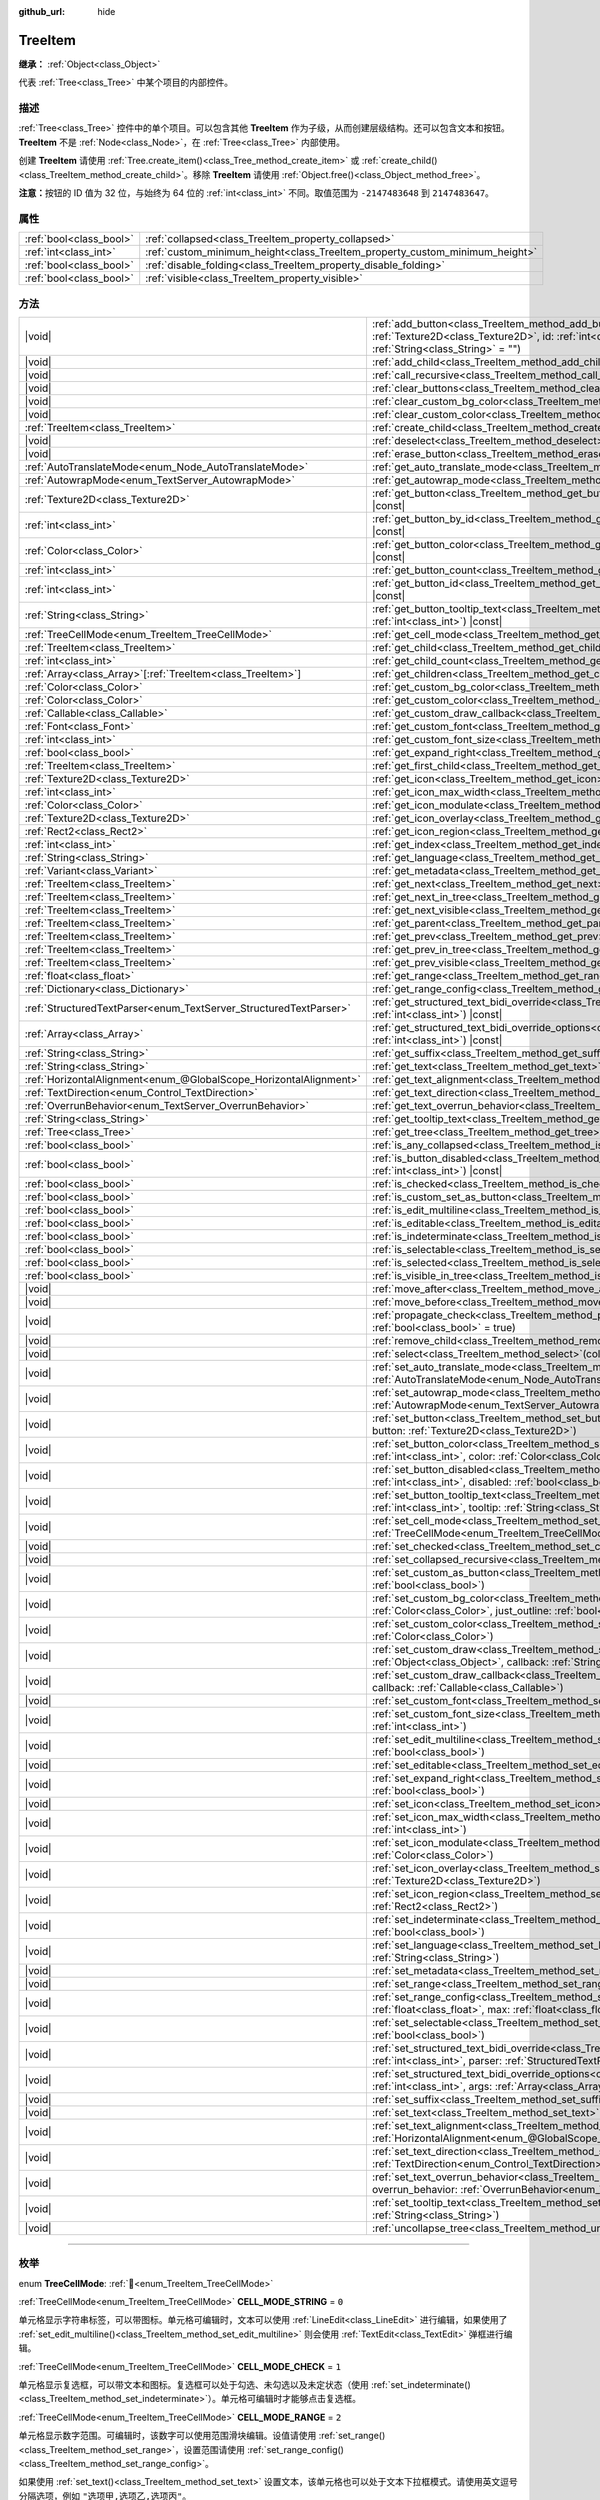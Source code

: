 :github_url: hide

.. DO NOT EDIT THIS FILE!!!
.. Generated automatically from Godot engine sources.
.. Generator: https://github.com/godotengine/godot/tree/4.4/doc/tools/make_rst.py.
.. XML source: https://github.com/godotengine/godot/tree/4.4/doc/classes/TreeItem.xml.

.. _class_TreeItem:

TreeItem
========

**继承：** :ref:`Object<class_Object>`

代表 :ref:`Tree<class_Tree>` 中某个项目的内部控件。

.. rst-class:: classref-introduction-group

描述
----

:ref:`Tree<class_Tree>` 控件中的单个项目。可以包含其他 **TreeItem** 作为子级，从而创建层级结构。还可以包含文本和按钮。\ **TreeItem** 不是 :ref:`Node<class_Node>`\ ，在 :ref:`Tree<class_Tree>` 内部使用。

创建 **TreeItem** 请使用 :ref:`Tree.create_item()<class_Tree_method_create_item>` 或 :ref:`create_child()<class_TreeItem_method_create_child>`\ 。移除 **TreeItem** 请使用 :ref:`Object.free()<class_Object_method_free>`\ 。

\ **注意：**\ 按钮的 ID 值为 32 位，与始终为 64 位的 :ref:`int<class_int>` 不同。取值范围为 ``-2147483648`` 到 ``2147483647``\ 。

.. rst-class:: classref-reftable-group

属性
----

.. table::
   :widths: auto

   +-------------------------+-----------------------------------------------------------------------------+
   | :ref:`bool<class_bool>` | :ref:`collapsed<class_TreeItem_property_collapsed>`                         |
   +-------------------------+-----------------------------------------------------------------------------+
   | :ref:`int<class_int>`   | :ref:`custom_minimum_height<class_TreeItem_property_custom_minimum_height>` |
   +-------------------------+-----------------------------------------------------------------------------+
   | :ref:`bool<class_bool>` | :ref:`disable_folding<class_TreeItem_property_disable_folding>`             |
   +-------------------------+-----------------------------------------------------------------------------+
   | :ref:`bool<class_bool>` | :ref:`visible<class_TreeItem_property_visible>`                             |
   +-------------------------+-----------------------------------------------------------------------------+

.. rst-class:: classref-reftable-group

方法
----

.. table::
   :widths: auto

   +-------------------------------------------------------------------+---------------------------------------------------------------------------------------------------------------------------------------------------------------------------------------------------------------------------------------------------------------------+
   | |void|                                                            | :ref:`add_button<class_TreeItem_method_add_button>`\ (\ column\: :ref:`int<class_int>`, button\: :ref:`Texture2D<class_Texture2D>`, id\: :ref:`int<class_int>` = -1, disabled\: :ref:`bool<class_bool>` = false, tooltip_text\: :ref:`String<class_String>` = ""\ ) |
   +-------------------------------------------------------------------+---------------------------------------------------------------------------------------------------------------------------------------------------------------------------------------------------------------------------------------------------------------------+
   | |void|                                                            | :ref:`add_child<class_TreeItem_method_add_child>`\ (\ child\: :ref:`TreeItem<class_TreeItem>`\ )                                                                                                                                                                    |
   +-------------------------------------------------------------------+---------------------------------------------------------------------------------------------------------------------------------------------------------------------------------------------------------------------------------------------------------------------+
   | |void|                                                            | :ref:`call_recursive<class_TreeItem_method_call_recursive>`\ (\ method\: :ref:`StringName<class_StringName>`, ...\ ) |vararg|                                                                                                                                       |
   +-------------------------------------------------------------------+---------------------------------------------------------------------------------------------------------------------------------------------------------------------------------------------------------------------------------------------------------------------+
   | |void|                                                            | :ref:`clear_buttons<class_TreeItem_method_clear_buttons>`\ (\ )                                                                                                                                                                                                     |
   +-------------------------------------------------------------------+---------------------------------------------------------------------------------------------------------------------------------------------------------------------------------------------------------------------------------------------------------------------+
   | |void|                                                            | :ref:`clear_custom_bg_color<class_TreeItem_method_clear_custom_bg_color>`\ (\ column\: :ref:`int<class_int>`\ )                                                                                                                                                     |
   +-------------------------------------------------------------------+---------------------------------------------------------------------------------------------------------------------------------------------------------------------------------------------------------------------------------------------------------------------+
   | |void|                                                            | :ref:`clear_custom_color<class_TreeItem_method_clear_custom_color>`\ (\ column\: :ref:`int<class_int>`\ )                                                                                                                                                           |
   +-------------------------------------------------------------------+---------------------------------------------------------------------------------------------------------------------------------------------------------------------------------------------------------------------------------------------------------------------+
   | :ref:`TreeItem<class_TreeItem>`                                   | :ref:`create_child<class_TreeItem_method_create_child>`\ (\ index\: :ref:`int<class_int>` = -1\ )                                                                                                                                                                   |
   +-------------------------------------------------------------------+---------------------------------------------------------------------------------------------------------------------------------------------------------------------------------------------------------------------------------------------------------------------+
   | |void|                                                            | :ref:`deselect<class_TreeItem_method_deselect>`\ (\ column\: :ref:`int<class_int>`\ )                                                                                                                                                                               |
   +-------------------------------------------------------------------+---------------------------------------------------------------------------------------------------------------------------------------------------------------------------------------------------------------------------------------------------------------------+
   | |void|                                                            | :ref:`erase_button<class_TreeItem_method_erase_button>`\ (\ column\: :ref:`int<class_int>`, button_index\: :ref:`int<class_int>`\ )                                                                                                                                 |
   +-------------------------------------------------------------------+---------------------------------------------------------------------------------------------------------------------------------------------------------------------------------------------------------------------------------------------------------------------+
   | :ref:`AutoTranslateMode<enum_Node_AutoTranslateMode>`             | :ref:`get_auto_translate_mode<class_TreeItem_method_get_auto_translate_mode>`\ (\ column\: :ref:`int<class_int>`\ ) |const|                                                                                                                                         |
   +-------------------------------------------------------------------+---------------------------------------------------------------------------------------------------------------------------------------------------------------------------------------------------------------------------------------------------------------------+
   | :ref:`AutowrapMode<enum_TextServer_AutowrapMode>`                 | :ref:`get_autowrap_mode<class_TreeItem_method_get_autowrap_mode>`\ (\ column\: :ref:`int<class_int>`\ ) |const|                                                                                                                                                     |
   +-------------------------------------------------------------------+---------------------------------------------------------------------------------------------------------------------------------------------------------------------------------------------------------------------------------------------------------------------+
   | :ref:`Texture2D<class_Texture2D>`                                 | :ref:`get_button<class_TreeItem_method_get_button>`\ (\ column\: :ref:`int<class_int>`, button_index\: :ref:`int<class_int>`\ ) |const|                                                                                                                             |
   +-------------------------------------------------------------------+---------------------------------------------------------------------------------------------------------------------------------------------------------------------------------------------------------------------------------------------------------------------+
   | :ref:`int<class_int>`                                             | :ref:`get_button_by_id<class_TreeItem_method_get_button_by_id>`\ (\ column\: :ref:`int<class_int>`, id\: :ref:`int<class_int>`\ ) |const|                                                                                                                           |
   +-------------------------------------------------------------------+---------------------------------------------------------------------------------------------------------------------------------------------------------------------------------------------------------------------------------------------------------------------+
   | :ref:`Color<class_Color>`                                         | :ref:`get_button_color<class_TreeItem_method_get_button_color>`\ (\ column\: :ref:`int<class_int>`, id\: :ref:`int<class_int>`\ ) |const|                                                                                                                           |
   +-------------------------------------------------------------------+---------------------------------------------------------------------------------------------------------------------------------------------------------------------------------------------------------------------------------------------------------------------+
   | :ref:`int<class_int>`                                             | :ref:`get_button_count<class_TreeItem_method_get_button_count>`\ (\ column\: :ref:`int<class_int>`\ ) |const|                                                                                                                                                       |
   +-------------------------------------------------------------------+---------------------------------------------------------------------------------------------------------------------------------------------------------------------------------------------------------------------------------------------------------------------+
   | :ref:`int<class_int>`                                             | :ref:`get_button_id<class_TreeItem_method_get_button_id>`\ (\ column\: :ref:`int<class_int>`, button_index\: :ref:`int<class_int>`\ ) |const|                                                                                                                       |
   +-------------------------------------------------------------------+---------------------------------------------------------------------------------------------------------------------------------------------------------------------------------------------------------------------------------------------------------------------+
   | :ref:`String<class_String>`                                       | :ref:`get_button_tooltip_text<class_TreeItem_method_get_button_tooltip_text>`\ (\ column\: :ref:`int<class_int>`, button_index\: :ref:`int<class_int>`\ ) |const|                                                                                                   |
   +-------------------------------------------------------------------+---------------------------------------------------------------------------------------------------------------------------------------------------------------------------------------------------------------------------------------------------------------------+
   | :ref:`TreeCellMode<enum_TreeItem_TreeCellMode>`                   | :ref:`get_cell_mode<class_TreeItem_method_get_cell_mode>`\ (\ column\: :ref:`int<class_int>`\ ) |const|                                                                                                                                                             |
   +-------------------------------------------------------------------+---------------------------------------------------------------------------------------------------------------------------------------------------------------------------------------------------------------------------------------------------------------------+
   | :ref:`TreeItem<class_TreeItem>`                                   | :ref:`get_child<class_TreeItem_method_get_child>`\ (\ index\: :ref:`int<class_int>`\ )                                                                                                                                                                              |
   +-------------------------------------------------------------------+---------------------------------------------------------------------------------------------------------------------------------------------------------------------------------------------------------------------------------------------------------------------+
   | :ref:`int<class_int>`                                             | :ref:`get_child_count<class_TreeItem_method_get_child_count>`\ (\ )                                                                                                                                                                                                 |
   +-------------------------------------------------------------------+---------------------------------------------------------------------------------------------------------------------------------------------------------------------------------------------------------------------------------------------------------------------+
   | :ref:`Array<class_Array>`\[:ref:`TreeItem<class_TreeItem>`\]      | :ref:`get_children<class_TreeItem_method_get_children>`\ (\ )                                                                                                                                                                                                       |
   +-------------------------------------------------------------------+---------------------------------------------------------------------------------------------------------------------------------------------------------------------------------------------------------------------------------------------------------------------+
   | :ref:`Color<class_Color>`                                         | :ref:`get_custom_bg_color<class_TreeItem_method_get_custom_bg_color>`\ (\ column\: :ref:`int<class_int>`\ ) |const|                                                                                                                                                 |
   +-------------------------------------------------------------------+---------------------------------------------------------------------------------------------------------------------------------------------------------------------------------------------------------------------------------------------------------------------+
   | :ref:`Color<class_Color>`                                         | :ref:`get_custom_color<class_TreeItem_method_get_custom_color>`\ (\ column\: :ref:`int<class_int>`\ ) |const|                                                                                                                                                       |
   +-------------------------------------------------------------------+---------------------------------------------------------------------------------------------------------------------------------------------------------------------------------------------------------------------------------------------------------------------+
   | :ref:`Callable<class_Callable>`                                   | :ref:`get_custom_draw_callback<class_TreeItem_method_get_custom_draw_callback>`\ (\ column\: :ref:`int<class_int>`\ ) |const|                                                                                                                                       |
   +-------------------------------------------------------------------+---------------------------------------------------------------------------------------------------------------------------------------------------------------------------------------------------------------------------------------------------------------------+
   | :ref:`Font<class_Font>`                                           | :ref:`get_custom_font<class_TreeItem_method_get_custom_font>`\ (\ column\: :ref:`int<class_int>`\ ) |const|                                                                                                                                                         |
   +-------------------------------------------------------------------+---------------------------------------------------------------------------------------------------------------------------------------------------------------------------------------------------------------------------------------------------------------------+
   | :ref:`int<class_int>`                                             | :ref:`get_custom_font_size<class_TreeItem_method_get_custom_font_size>`\ (\ column\: :ref:`int<class_int>`\ ) |const|                                                                                                                                               |
   +-------------------------------------------------------------------+---------------------------------------------------------------------------------------------------------------------------------------------------------------------------------------------------------------------------------------------------------------------+
   | :ref:`bool<class_bool>`                                           | :ref:`get_expand_right<class_TreeItem_method_get_expand_right>`\ (\ column\: :ref:`int<class_int>`\ ) |const|                                                                                                                                                       |
   +-------------------------------------------------------------------+---------------------------------------------------------------------------------------------------------------------------------------------------------------------------------------------------------------------------------------------------------------------+
   | :ref:`TreeItem<class_TreeItem>`                                   | :ref:`get_first_child<class_TreeItem_method_get_first_child>`\ (\ ) |const|                                                                                                                                                                                         |
   +-------------------------------------------------------------------+---------------------------------------------------------------------------------------------------------------------------------------------------------------------------------------------------------------------------------------------------------------------+
   | :ref:`Texture2D<class_Texture2D>`                                 | :ref:`get_icon<class_TreeItem_method_get_icon>`\ (\ column\: :ref:`int<class_int>`\ ) |const|                                                                                                                                                                       |
   +-------------------------------------------------------------------+---------------------------------------------------------------------------------------------------------------------------------------------------------------------------------------------------------------------------------------------------------------------+
   | :ref:`int<class_int>`                                             | :ref:`get_icon_max_width<class_TreeItem_method_get_icon_max_width>`\ (\ column\: :ref:`int<class_int>`\ ) |const|                                                                                                                                                   |
   +-------------------------------------------------------------------+---------------------------------------------------------------------------------------------------------------------------------------------------------------------------------------------------------------------------------------------------------------------+
   | :ref:`Color<class_Color>`                                         | :ref:`get_icon_modulate<class_TreeItem_method_get_icon_modulate>`\ (\ column\: :ref:`int<class_int>`\ ) |const|                                                                                                                                                     |
   +-------------------------------------------------------------------+---------------------------------------------------------------------------------------------------------------------------------------------------------------------------------------------------------------------------------------------------------------------+
   | :ref:`Texture2D<class_Texture2D>`                                 | :ref:`get_icon_overlay<class_TreeItem_method_get_icon_overlay>`\ (\ column\: :ref:`int<class_int>`\ ) |const|                                                                                                                                                       |
   +-------------------------------------------------------------------+---------------------------------------------------------------------------------------------------------------------------------------------------------------------------------------------------------------------------------------------------------------------+
   | :ref:`Rect2<class_Rect2>`                                         | :ref:`get_icon_region<class_TreeItem_method_get_icon_region>`\ (\ column\: :ref:`int<class_int>`\ ) |const|                                                                                                                                                         |
   +-------------------------------------------------------------------+---------------------------------------------------------------------------------------------------------------------------------------------------------------------------------------------------------------------------------------------------------------------+
   | :ref:`int<class_int>`                                             | :ref:`get_index<class_TreeItem_method_get_index>`\ (\ )                                                                                                                                                                                                             |
   +-------------------------------------------------------------------+---------------------------------------------------------------------------------------------------------------------------------------------------------------------------------------------------------------------------------------------------------------------+
   | :ref:`String<class_String>`                                       | :ref:`get_language<class_TreeItem_method_get_language>`\ (\ column\: :ref:`int<class_int>`\ ) |const|                                                                                                                                                               |
   +-------------------------------------------------------------------+---------------------------------------------------------------------------------------------------------------------------------------------------------------------------------------------------------------------------------------------------------------------+
   | :ref:`Variant<class_Variant>`                                     | :ref:`get_metadata<class_TreeItem_method_get_metadata>`\ (\ column\: :ref:`int<class_int>`\ ) |const|                                                                                                                                                               |
   +-------------------------------------------------------------------+---------------------------------------------------------------------------------------------------------------------------------------------------------------------------------------------------------------------------------------------------------------------+
   | :ref:`TreeItem<class_TreeItem>`                                   | :ref:`get_next<class_TreeItem_method_get_next>`\ (\ ) |const|                                                                                                                                                                                                       |
   +-------------------------------------------------------------------+---------------------------------------------------------------------------------------------------------------------------------------------------------------------------------------------------------------------------------------------------------------------+
   | :ref:`TreeItem<class_TreeItem>`                                   | :ref:`get_next_in_tree<class_TreeItem_method_get_next_in_tree>`\ (\ wrap\: :ref:`bool<class_bool>` = false\ )                                                                                                                                                       |
   +-------------------------------------------------------------------+---------------------------------------------------------------------------------------------------------------------------------------------------------------------------------------------------------------------------------------------------------------------+
   | :ref:`TreeItem<class_TreeItem>`                                   | :ref:`get_next_visible<class_TreeItem_method_get_next_visible>`\ (\ wrap\: :ref:`bool<class_bool>` = false\ )                                                                                                                                                       |
   +-------------------------------------------------------------------+---------------------------------------------------------------------------------------------------------------------------------------------------------------------------------------------------------------------------------------------------------------------+
   | :ref:`TreeItem<class_TreeItem>`                                   | :ref:`get_parent<class_TreeItem_method_get_parent>`\ (\ ) |const|                                                                                                                                                                                                   |
   +-------------------------------------------------------------------+---------------------------------------------------------------------------------------------------------------------------------------------------------------------------------------------------------------------------------------------------------------------+
   | :ref:`TreeItem<class_TreeItem>`                                   | :ref:`get_prev<class_TreeItem_method_get_prev>`\ (\ )                                                                                                                                                                                                               |
   +-------------------------------------------------------------------+---------------------------------------------------------------------------------------------------------------------------------------------------------------------------------------------------------------------------------------------------------------------+
   | :ref:`TreeItem<class_TreeItem>`                                   | :ref:`get_prev_in_tree<class_TreeItem_method_get_prev_in_tree>`\ (\ wrap\: :ref:`bool<class_bool>` = false\ )                                                                                                                                                       |
   +-------------------------------------------------------------------+---------------------------------------------------------------------------------------------------------------------------------------------------------------------------------------------------------------------------------------------------------------------+
   | :ref:`TreeItem<class_TreeItem>`                                   | :ref:`get_prev_visible<class_TreeItem_method_get_prev_visible>`\ (\ wrap\: :ref:`bool<class_bool>` = false\ )                                                                                                                                                       |
   +-------------------------------------------------------------------+---------------------------------------------------------------------------------------------------------------------------------------------------------------------------------------------------------------------------------------------------------------------+
   | :ref:`float<class_float>`                                         | :ref:`get_range<class_TreeItem_method_get_range>`\ (\ column\: :ref:`int<class_int>`\ ) |const|                                                                                                                                                                     |
   +-------------------------------------------------------------------+---------------------------------------------------------------------------------------------------------------------------------------------------------------------------------------------------------------------------------------------------------------------+
   | :ref:`Dictionary<class_Dictionary>`                               | :ref:`get_range_config<class_TreeItem_method_get_range_config>`\ (\ column\: :ref:`int<class_int>`\ )                                                                                                                                                               |
   +-------------------------------------------------------------------+---------------------------------------------------------------------------------------------------------------------------------------------------------------------------------------------------------------------------------------------------------------------+
   | :ref:`StructuredTextParser<enum_TextServer_StructuredTextParser>` | :ref:`get_structured_text_bidi_override<class_TreeItem_method_get_structured_text_bidi_override>`\ (\ column\: :ref:`int<class_int>`\ ) |const|                                                                                                                     |
   +-------------------------------------------------------------------+---------------------------------------------------------------------------------------------------------------------------------------------------------------------------------------------------------------------------------------------------------------------+
   | :ref:`Array<class_Array>`                                         | :ref:`get_structured_text_bidi_override_options<class_TreeItem_method_get_structured_text_bidi_override_options>`\ (\ column\: :ref:`int<class_int>`\ ) |const|                                                                                                     |
   +-------------------------------------------------------------------+---------------------------------------------------------------------------------------------------------------------------------------------------------------------------------------------------------------------------------------------------------------------+
   | :ref:`String<class_String>`                                       | :ref:`get_suffix<class_TreeItem_method_get_suffix>`\ (\ column\: :ref:`int<class_int>`\ ) |const|                                                                                                                                                                   |
   +-------------------------------------------------------------------+---------------------------------------------------------------------------------------------------------------------------------------------------------------------------------------------------------------------------------------------------------------------+
   | :ref:`String<class_String>`                                       | :ref:`get_text<class_TreeItem_method_get_text>`\ (\ column\: :ref:`int<class_int>`\ ) |const|                                                                                                                                                                       |
   +-------------------------------------------------------------------+---------------------------------------------------------------------------------------------------------------------------------------------------------------------------------------------------------------------------------------------------------------------+
   | :ref:`HorizontalAlignment<enum_@GlobalScope_HorizontalAlignment>` | :ref:`get_text_alignment<class_TreeItem_method_get_text_alignment>`\ (\ column\: :ref:`int<class_int>`\ ) |const|                                                                                                                                                   |
   +-------------------------------------------------------------------+---------------------------------------------------------------------------------------------------------------------------------------------------------------------------------------------------------------------------------------------------------------------+
   | :ref:`TextDirection<enum_Control_TextDirection>`                  | :ref:`get_text_direction<class_TreeItem_method_get_text_direction>`\ (\ column\: :ref:`int<class_int>`\ ) |const|                                                                                                                                                   |
   +-------------------------------------------------------------------+---------------------------------------------------------------------------------------------------------------------------------------------------------------------------------------------------------------------------------------------------------------------+
   | :ref:`OverrunBehavior<enum_TextServer_OverrunBehavior>`           | :ref:`get_text_overrun_behavior<class_TreeItem_method_get_text_overrun_behavior>`\ (\ column\: :ref:`int<class_int>`\ ) |const|                                                                                                                                     |
   +-------------------------------------------------------------------+---------------------------------------------------------------------------------------------------------------------------------------------------------------------------------------------------------------------------------------------------------------------+
   | :ref:`String<class_String>`                                       | :ref:`get_tooltip_text<class_TreeItem_method_get_tooltip_text>`\ (\ column\: :ref:`int<class_int>`\ ) |const|                                                                                                                                                       |
   +-------------------------------------------------------------------+---------------------------------------------------------------------------------------------------------------------------------------------------------------------------------------------------------------------------------------------------------------------+
   | :ref:`Tree<class_Tree>`                                           | :ref:`get_tree<class_TreeItem_method_get_tree>`\ (\ ) |const|                                                                                                                                                                                                       |
   +-------------------------------------------------------------------+---------------------------------------------------------------------------------------------------------------------------------------------------------------------------------------------------------------------------------------------------------------------+
   | :ref:`bool<class_bool>`                                           | :ref:`is_any_collapsed<class_TreeItem_method_is_any_collapsed>`\ (\ only_visible\: :ref:`bool<class_bool>` = false\ )                                                                                                                                               |
   +-------------------------------------------------------------------+---------------------------------------------------------------------------------------------------------------------------------------------------------------------------------------------------------------------------------------------------------------------+
   | :ref:`bool<class_bool>`                                           | :ref:`is_button_disabled<class_TreeItem_method_is_button_disabled>`\ (\ column\: :ref:`int<class_int>`, button_index\: :ref:`int<class_int>`\ ) |const|                                                                                                             |
   +-------------------------------------------------------------------+---------------------------------------------------------------------------------------------------------------------------------------------------------------------------------------------------------------------------------------------------------------------+
   | :ref:`bool<class_bool>`                                           | :ref:`is_checked<class_TreeItem_method_is_checked>`\ (\ column\: :ref:`int<class_int>`\ ) |const|                                                                                                                                                                   |
   +-------------------------------------------------------------------+---------------------------------------------------------------------------------------------------------------------------------------------------------------------------------------------------------------------------------------------------------------------+
   | :ref:`bool<class_bool>`                                           | :ref:`is_custom_set_as_button<class_TreeItem_method_is_custom_set_as_button>`\ (\ column\: :ref:`int<class_int>`\ ) |const|                                                                                                                                         |
   +-------------------------------------------------------------------+---------------------------------------------------------------------------------------------------------------------------------------------------------------------------------------------------------------------------------------------------------------------+
   | :ref:`bool<class_bool>`                                           | :ref:`is_edit_multiline<class_TreeItem_method_is_edit_multiline>`\ (\ column\: :ref:`int<class_int>`\ ) |const|                                                                                                                                                     |
   +-------------------------------------------------------------------+---------------------------------------------------------------------------------------------------------------------------------------------------------------------------------------------------------------------------------------------------------------------+
   | :ref:`bool<class_bool>`                                           | :ref:`is_editable<class_TreeItem_method_is_editable>`\ (\ column\: :ref:`int<class_int>`\ )                                                                                                                                                                         |
   +-------------------------------------------------------------------+---------------------------------------------------------------------------------------------------------------------------------------------------------------------------------------------------------------------------------------------------------------------+
   | :ref:`bool<class_bool>`                                           | :ref:`is_indeterminate<class_TreeItem_method_is_indeterminate>`\ (\ column\: :ref:`int<class_int>`\ ) |const|                                                                                                                                                       |
   +-------------------------------------------------------------------+---------------------------------------------------------------------------------------------------------------------------------------------------------------------------------------------------------------------------------------------------------------------+
   | :ref:`bool<class_bool>`                                           | :ref:`is_selectable<class_TreeItem_method_is_selectable>`\ (\ column\: :ref:`int<class_int>`\ ) |const|                                                                                                                                                             |
   +-------------------------------------------------------------------+---------------------------------------------------------------------------------------------------------------------------------------------------------------------------------------------------------------------------------------------------------------------+
   | :ref:`bool<class_bool>`                                           | :ref:`is_selected<class_TreeItem_method_is_selected>`\ (\ column\: :ref:`int<class_int>`\ )                                                                                                                                                                         |
   +-------------------------------------------------------------------+---------------------------------------------------------------------------------------------------------------------------------------------------------------------------------------------------------------------------------------------------------------------+
   | :ref:`bool<class_bool>`                                           | :ref:`is_visible_in_tree<class_TreeItem_method_is_visible_in_tree>`\ (\ ) |const|                                                                                                                                                                                   |
   +-------------------------------------------------------------------+---------------------------------------------------------------------------------------------------------------------------------------------------------------------------------------------------------------------------------------------------------------------+
   | |void|                                                            | :ref:`move_after<class_TreeItem_method_move_after>`\ (\ item\: :ref:`TreeItem<class_TreeItem>`\ )                                                                                                                                                                   |
   +-------------------------------------------------------------------+---------------------------------------------------------------------------------------------------------------------------------------------------------------------------------------------------------------------------------------------------------------------+
   | |void|                                                            | :ref:`move_before<class_TreeItem_method_move_before>`\ (\ item\: :ref:`TreeItem<class_TreeItem>`\ )                                                                                                                                                                 |
   +-------------------------------------------------------------------+---------------------------------------------------------------------------------------------------------------------------------------------------------------------------------------------------------------------------------------------------------------------+
   | |void|                                                            | :ref:`propagate_check<class_TreeItem_method_propagate_check>`\ (\ column\: :ref:`int<class_int>`, emit_signal\: :ref:`bool<class_bool>` = true\ )                                                                                                                   |
   +-------------------------------------------------------------------+---------------------------------------------------------------------------------------------------------------------------------------------------------------------------------------------------------------------------------------------------------------------+
   | |void|                                                            | :ref:`remove_child<class_TreeItem_method_remove_child>`\ (\ child\: :ref:`TreeItem<class_TreeItem>`\ )                                                                                                                                                              |
   +-------------------------------------------------------------------+---------------------------------------------------------------------------------------------------------------------------------------------------------------------------------------------------------------------------------------------------------------------+
   | |void|                                                            | :ref:`select<class_TreeItem_method_select>`\ (\ column\: :ref:`int<class_int>`\ )                                                                                                                                                                                   |
   +-------------------------------------------------------------------+---------------------------------------------------------------------------------------------------------------------------------------------------------------------------------------------------------------------------------------------------------------------+
   | |void|                                                            | :ref:`set_auto_translate_mode<class_TreeItem_method_set_auto_translate_mode>`\ (\ column\: :ref:`int<class_int>`, mode\: :ref:`AutoTranslateMode<enum_Node_AutoTranslateMode>`\ )                                                                                   |
   +-------------------------------------------------------------------+---------------------------------------------------------------------------------------------------------------------------------------------------------------------------------------------------------------------------------------------------------------------+
   | |void|                                                            | :ref:`set_autowrap_mode<class_TreeItem_method_set_autowrap_mode>`\ (\ column\: :ref:`int<class_int>`, autowrap_mode\: :ref:`AutowrapMode<enum_TextServer_AutowrapMode>`\ )                                                                                          |
   +-------------------------------------------------------------------+---------------------------------------------------------------------------------------------------------------------------------------------------------------------------------------------------------------------------------------------------------------------+
   | |void|                                                            | :ref:`set_button<class_TreeItem_method_set_button>`\ (\ column\: :ref:`int<class_int>`, button_index\: :ref:`int<class_int>`, button\: :ref:`Texture2D<class_Texture2D>`\ )                                                                                         |
   +-------------------------------------------------------------------+---------------------------------------------------------------------------------------------------------------------------------------------------------------------------------------------------------------------------------------------------------------------+
   | |void|                                                            | :ref:`set_button_color<class_TreeItem_method_set_button_color>`\ (\ column\: :ref:`int<class_int>`, button_index\: :ref:`int<class_int>`, color\: :ref:`Color<class_Color>`\ )                                                                                      |
   +-------------------------------------------------------------------+---------------------------------------------------------------------------------------------------------------------------------------------------------------------------------------------------------------------------------------------------------------------+
   | |void|                                                            | :ref:`set_button_disabled<class_TreeItem_method_set_button_disabled>`\ (\ column\: :ref:`int<class_int>`, button_index\: :ref:`int<class_int>`, disabled\: :ref:`bool<class_bool>`\ )                                                                               |
   +-------------------------------------------------------------------+---------------------------------------------------------------------------------------------------------------------------------------------------------------------------------------------------------------------------------------------------------------------+
   | |void|                                                            | :ref:`set_button_tooltip_text<class_TreeItem_method_set_button_tooltip_text>`\ (\ column\: :ref:`int<class_int>`, button_index\: :ref:`int<class_int>`, tooltip\: :ref:`String<class_String>`\ )                                                                    |
   +-------------------------------------------------------------------+---------------------------------------------------------------------------------------------------------------------------------------------------------------------------------------------------------------------------------------------------------------------+
   | |void|                                                            | :ref:`set_cell_mode<class_TreeItem_method_set_cell_mode>`\ (\ column\: :ref:`int<class_int>`, mode\: :ref:`TreeCellMode<enum_TreeItem_TreeCellMode>`\ )                                                                                                             |
   +-------------------------------------------------------------------+---------------------------------------------------------------------------------------------------------------------------------------------------------------------------------------------------------------------------------------------------------------------+
   | |void|                                                            | :ref:`set_checked<class_TreeItem_method_set_checked>`\ (\ column\: :ref:`int<class_int>`, checked\: :ref:`bool<class_bool>`\ )                                                                                                                                      |
   +-------------------------------------------------------------------+---------------------------------------------------------------------------------------------------------------------------------------------------------------------------------------------------------------------------------------------------------------------+
   | |void|                                                            | :ref:`set_collapsed_recursive<class_TreeItem_method_set_collapsed_recursive>`\ (\ enable\: :ref:`bool<class_bool>`\ )                                                                                                                                               |
   +-------------------------------------------------------------------+---------------------------------------------------------------------------------------------------------------------------------------------------------------------------------------------------------------------------------------------------------------------+
   | |void|                                                            | :ref:`set_custom_as_button<class_TreeItem_method_set_custom_as_button>`\ (\ column\: :ref:`int<class_int>`, enable\: :ref:`bool<class_bool>`\ )                                                                                                                     |
   +-------------------------------------------------------------------+---------------------------------------------------------------------------------------------------------------------------------------------------------------------------------------------------------------------------------------------------------------------+
   | |void|                                                            | :ref:`set_custom_bg_color<class_TreeItem_method_set_custom_bg_color>`\ (\ column\: :ref:`int<class_int>`, color\: :ref:`Color<class_Color>`, just_outline\: :ref:`bool<class_bool>` = false\ )                                                                      |
   +-------------------------------------------------------------------+---------------------------------------------------------------------------------------------------------------------------------------------------------------------------------------------------------------------------------------------------------------------+
   | |void|                                                            | :ref:`set_custom_color<class_TreeItem_method_set_custom_color>`\ (\ column\: :ref:`int<class_int>`, color\: :ref:`Color<class_Color>`\ )                                                                                                                            |
   +-------------------------------------------------------------------+---------------------------------------------------------------------------------------------------------------------------------------------------------------------------------------------------------------------------------------------------------------------+
   | |void|                                                            | :ref:`set_custom_draw<class_TreeItem_method_set_custom_draw>`\ (\ column\: :ref:`int<class_int>`, object\: :ref:`Object<class_Object>`, callback\: :ref:`StringName<class_StringName>`\ )                                                                           |
   +-------------------------------------------------------------------+---------------------------------------------------------------------------------------------------------------------------------------------------------------------------------------------------------------------------------------------------------------------+
   | |void|                                                            | :ref:`set_custom_draw_callback<class_TreeItem_method_set_custom_draw_callback>`\ (\ column\: :ref:`int<class_int>`, callback\: :ref:`Callable<class_Callable>`\ )                                                                                                   |
   +-------------------------------------------------------------------+---------------------------------------------------------------------------------------------------------------------------------------------------------------------------------------------------------------------------------------------------------------------+
   | |void|                                                            | :ref:`set_custom_font<class_TreeItem_method_set_custom_font>`\ (\ column\: :ref:`int<class_int>`, font\: :ref:`Font<class_Font>`\ )                                                                                                                                 |
   +-------------------------------------------------------------------+---------------------------------------------------------------------------------------------------------------------------------------------------------------------------------------------------------------------------------------------------------------------+
   | |void|                                                            | :ref:`set_custom_font_size<class_TreeItem_method_set_custom_font_size>`\ (\ column\: :ref:`int<class_int>`, font_size\: :ref:`int<class_int>`\ )                                                                                                                    |
   +-------------------------------------------------------------------+---------------------------------------------------------------------------------------------------------------------------------------------------------------------------------------------------------------------------------------------------------------------+
   | |void|                                                            | :ref:`set_edit_multiline<class_TreeItem_method_set_edit_multiline>`\ (\ column\: :ref:`int<class_int>`, multiline\: :ref:`bool<class_bool>`\ )                                                                                                                      |
   +-------------------------------------------------------------------+---------------------------------------------------------------------------------------------------------------------------------------------------------------------------------------------------------------------------------------------------------------------+
   | |void|                                                            | :ref:`set_editable<class_TreeItem_method_set_editable>`\ (\ column\: :ref:`int<class_int>`, enabled\: :ref:`bool<class_bool>`\ )                                                                                                                                    |
   +-------------------------------------------------------------------+---------------------------------------------------------------------------------------------------------------------------------------------------------------------------------------------------------------------------------------------------------------------+
   | |void|                                                            | :ref:`set_expand_right<class_TreeItem_method_set_expand_right>`\ (\ column\: :ref:`int<class_int>`, enable\: :ref:`bool<class_bool>`\ )                                                                                                                             |
   +-------------------------------------------------------------------+---------------------------------------------------------------------------------------------------------------------------------------------------------------------------------------------------------------------------------------------------------------------+
   | |void|                                                            | :ref:`set_icon<class_TreeItem_method_set_icon>`\ (\ column\: :ref:`int<class_int>`, texture\: :ref:`Texture2D<class_Texture2D>`\ )                                                                                                                                  |
   +-------------------------------------------------------------------+---------------------------------------------------------------------------------------------------------------------------------------------------------------------------------------------------------------------------------------------------------------------+
   | |void|                                                            | :ref:`set_icon_max_width<class_TreeItem_method_set_icon_max_width>`\ (\ column\: :ref:`int<class_int>`, width\: :ref:`int<class_int>`\ )                                                                                                                            |
   +-------------------------------------------------------------------+---------------------------------------------------------------------------------------------------------------------------------------------------------------------------------------------------------------------------------------------------------------------+
   | |void|                                                            | :ref:`set_icon_modulate<class_TreeItem_method_set_icon_modulate>`\ (\ column\: :ref:`int<class_int>`, modulate\: :ref:`Color<class_Color>`\ )                                                                                                                       |
   +-------------------------------------------------------------------+---------------------------------------------------------------------------------------------------------------------------------------------------------------------------------------------------------------------------------------------------------------------+
   | |void|                                                            | :ref:`set_icon_overlay<class_TreeItem_method_set_icon_overlay>`\ (\ column\: :ref:`int<class_int>`, texture\: :ref:`Texture2D<class_Texture2D>`\ )                                                                                                                  |
   +-------------------------------------------------------------------+---------------------------------------------------------------------------------------------------------------------------------------------------------------------------------------------------------------------------------------------------------------------+
   | |void|                                                            | :ref:`set_icon_region<class_TreeItem_method_set_icon_region>`\ (\ column\: :ref:`int<class_int>`, region\: :ref:`Rect2<class_Rect2>`\ )                                                                                                                             |
   +-------------------------------------------------------------------+---------------------------------------------------------------------------------------------------------------------------------------------------------------------------------------------------------------------------------------------------------------------+
   | |void|                                                            | :ref:`set_indeterminate<class_TreeItem_method_set_indeterminate>`\ (\ column\: :ref:`int<class_int>`, indeterminate\: :ref:`bool<class_bool>`\ )                                                                                                                    |
   +-------------------------------------------------------------------+---------------------------------------------------------------------------------------------------------------------------------------------------------------------------------------------------------------------------------------------------------------------+
   | |void|                                                            | :ref:`set_language<class_TreeItem_method_set_language>`\ (\ column\: :ref:`int<class_int>`, language\: :ref:`String<class_String>`\ )                                                                                                                               |
   +-------------------------------------------------------------------+---------------------------------------------------------------------------------------------------------------------------------------------------------------------------------------------------------------------------------------------------------------------+
   | |void|                                                            | :ref:`set_metadata<class_TreeItem_method_set_metadata>`\ (\ column\: :ref:`int<class_int>`, meta\: :ref:`Variant<class_Variant>`\ )                                                                                                                                 |
   +-------------------------------------------------------------------+---------------------------------------------------------------------------------------------------------------------------------------------------------------------------------------------------------------------------------------------------------------------+
   | |void|                                                            | :ref:`set_range<class_TreeItem_method_set_range>`\ (\ column\: :ref:`int<class_int>`, value\: :ref:`float<class_float>`\ )                                                                                                                                          |
   +-------------------------------------------------------------------+---------------------------------------------------------------------------------------------------------------------------------------------------------------------------------------------------------------------------------------------------------------------+
   | |void|                                                            | :ref:`set_range_config<class_TreeItem_method_set_range_config>`\ (\ column\: :ref:`int<class_int>`, min\: :ref:`float<class_float>`, max\: :ref:`float<class_float>`, step\: :ref:`float<class_float>`, expr\: :ref:`bool<class_bool>` = false\ )                   |
   +-------------------------------------------------------------------+---------------------------------------------------------------------------------------------------------------------------------------------------------------------------------------------------------------------------------------------------------------------+
   | |void|                                                            | :ref:`set_selectable<class_TreeItem_method_set_selectable>`\ (\ column\: :ref:`int<class_int>`, selectable\: :ref:`bool<class_bool>`\ )                                                                                                                             |
   +-------------------------------------------------------------------+---------------------------------------------------------------------------------------------------------------------------------------------------------------------------------------------------------------------------------------------------------------------+
   | |void|                                                            | :ref:`set_structured_text_bidi_override<class_TreeItem_method_set_structured_text_bidi_override>`\ (\ column\: :ref:`int<class_int>`, parser\: :ref:`StructuredTextParser<enum_TextServer_StructuredTextParser>`\ )                                                 |
   +-------------------------------------------------------------------+---------------------------------------------------------------------------------------------------------------------------------------------------------------------------------------------------------------------------------------------------------------------+
   | |void|                                                            | :ref:`set_structured_text_bidi_override_options<class_TreeItem_method_set_structured_text_bidi_override_options>`\ (\ column\: :ref:`int<class_int>`, args\: :ref:`Array<class_Array>`\ )                                                                           |
   +-------------------------------------------------------------------+---------------------------------------------------------------------------------------------------------------------------------------------------------------------------------------------------------------------------------------------------------------------+
   | |void|                                                            | :ref:`set_suffix<class_TreeItem_method_set_suffix>`\ (\ column\: :ref:`int<class_int>`, text\: :ref:`String<class_String>`\ )                                                                                                                                       |
   +-------------------------------------------------------------------+---------------------------------------------------------------------------------------------------------------------------------------------------------------------------------------------------------------------------------------------------------------------+
   | |void|                                                            | :ref:`set_text<class_TreeItem_method_set_text>`\ (\ column\: :ref:`int<class_int>`, text\: :ref:`String<class_String>`\ )                                                                                                                                           |
   +-------------------------------------------------------------------+---------------------------------------------------------------------------------------------------------------------------------------------------------------------------------------------------------------------------------------------------------------------+
   | |void|                                                            | :ref:`set_text_alignment<class_TreeItem_method_set_text_alignment>`\ (\ column\: :ref:`int<class_int>`, text_alignment\: :ref:`HorizontalAlignment<enum_@GlobalScope_HorizontalAlignment>`\ )                                                                       |
   +-------------------------------------------------------------------+---------------------------------------------------------------------------------------------------------------------------------------------------------------------------------------------------------------------------------------------------------------------+
   | |void|                                                            | :ref:`set_text_direction<class_TreeItem_method_set_text_direction>`\ (\ column\: :ref:`int<class_int>`, direction\: :ref:`TextDirection<enum_Control_TextDirection>`\ )                                                                                             |
   +-------------------------------------------------------------------+---------------------------------------------------------------------------------------------------------------------------------------------------------------------------------------------------------------------------------------------------------------------+
   | |void|                                                            | :ref:`set_text_overrun_behavior<class_TreeItem_method_set_text_overrun_behavior>`\ (\ column\: :ref:`int<class_int>`, overrun_behavior\: :ref:`OverrunBehavior<enum_TextServer_OverrunBehavior>`\ )                                                                 |
   +-------------------------------------------------------------------+---------------------------------------------------------------------------------------------------------------------------------------------------------------------------------------------------------------------------------------------------------------------+
   | |void|                                                            | :ref:`set_tooltip_text<class_TreeItem_method_set_tooltip_text>`\ (\ column\: :ref:`int<class_int>`, tooltip\: :ref:`String<class_String>`\ )                                                                                                                        |
   +-------------------------------------------------------------------+---------------------------------------------------------------------------------------------------------------------------------------------------------------------------------------------------------------------------------------------------------------------+
   | |void|                                                            | :ref:`uncollapse_tree<class_TreeItem_method_uncollapse_tree>`\ (\ )                                                                                                                                                                                                 |
   +-------------------------------------------------------------------+---------------------------------------------------------------------------------------------------------------------------------------------------------------------------------------------------------------------------------------------------------------------+

.. rst-class:: classref-section-separator

----

.. rst-class:: classref-descriptions-group

枚举
----

.. _enum_TreeItem_TreeCellMode:

.. rst-class:: classref-enumeration

enum **TreeCellMode**: :ref:`🔗<enum_TreeItem_TreeCellMode>`

.. _class_TreeItem_constant_CELL_MODE_STRING:

.. rst-class:: classref-enumeration-constant

:ref:`TreeCellMode<enum_TreeItem_TreeCellMode>` **CELL_MODE_STRING** = ``0``

单元格显示字符串标签，可以带图标。单元格可编辑时，文本可以使用 :ref:`LineEdit<class_LineEdit>` 进行编辑，如果使用了 :ref:`set_edit_multiline()<class_TreeItem_method_set_edit_multiline>` 则会使用 :ref:`TextEdit<class_TextEdit>` 弹框进行编辑。

.. _class_TreeItem_constant_CELL_MODE_CHECK:

.. rst-class:: classref-enumeration-constant

:ref:`TreeCellMode<enum_TreeItem_TreeCellMode>` **CELL_MODE_CHECK** = ``1``

单元格显示复选框，可以带文本和图标。复选框可以处于勾选、未勾选以及未定状态（使用 :ref:`set_indeterminate()<class_TreeItem_method_set_indeterminate>`\ ）。单元格可编辑时才能够点击复选框。

.. _class_TreeItem_constant_CELL_MODE_RANGE:

.. rst-class:: classref-enumeration-constant

:ref:`TreeCellMode<enum_TreeItem_TreeCellMode>` **CELL_MODE_RANGE** = ``2``

单元格显示数字范围。可编辑时，该数字可以使用范围滑块编辑。设值请使用 :ref:`set_range()<class_TreeItem_method_set_range>`\ ，设置范围请使用 :ref:`set_range_config()<class_TreeItem_method_set_range_config>`\ 。

如果使用 :ref:`set_text()<class_TreeItem_method_set_text>` 设置文本，该单元格也可以处于文本下拉框模式。请使用英文逗号分隔选项，例如 ``"选项甲,选项乙,选项丙"``\ 。

.. _class_TreeItem_constant_CELL_MODE_ICON:

.. rst-class:: classref-enumeration-constant

:ref:`TreeCellMode<enum_TreeItem_TreeCellMode>` **CELL_MODE_ICON** = ``3``

单元格显示图标。无法编辑和显示文本。图标始终在单元格内居中。

.. _class_TreeItem_constant_CELL_MODE_CUSTOM:

.. rst-class:: classref-enumeration-constant

:ref:`TreeCellMode<enum_TreeItem_TreeCellMode>` **CELL_MODE_CUSTOM** = ``4``

单元格显示可点击的按钮。单元格会显示一个类似于 :ref:`OptionButton<class_OptionButton>` 的箭头，但是不带下拉框（如果对此有需要请使用 :ref:`CELL_MODE_RANGE<class_TreeItem_constant_CELL_MODE_RANGE>`\ ）。点击按钮会发出 :ref:`Tree.item_edited<class_Tree_signal_item_edited>` 信号。按钮默认是扁平的，可以使用 :ref:`set_custom_as_button()<class_TreeItem_method_set_custom_as_button>` 为其设置 :ref:`StyleBox<class_StyleBox>`\ 。

该模式还支持通过使用 :ref:`set_custom_draw_callback()<class_TreeItem_method_set_custom_draw_callback>` 进行自定义绘制。

.. rst-class:: classref-section-separator

----

.. rst-class:: classref-descriptions-group

属性说明
--------

.. _class_TreeItem_property_collapsed:

.. rst-class:: classref-property

:ref:`bool<class_bool>` **collapsed** :ref:`🔗<class_TreeItem_property_collapsed>`

.. rst-class:: classref-property-setget

- |void| **set_collapsed**\ (\ value\: :ref:`bool<class_bool>`\ )
- :ref:`bool<class_bool>` **is_collapsed**\ (\ )

如果为 ``true``\ ，则该 TreeItem 被折叠。

.. rst-class:: classref-item-separator

----

.. _class_TreeItem_property_custom_minimum_height:

.. rst-class:: classref-property

:ref:`int<class_int>` **custom_minimum_height** :ref:`🔗<class_TreeItem_property_custom_minimum_height>`

.. rst-class:: classref-property-setget

- |void| **set_custom_minimum_height**\ (\ value\: :ref:`int<class_int>`\ )
- :ref:`int<class_int>` **get_custom_minimum_height**\ (\ )

自定义最小高度。

.. rst-class:: classref-item-separator

----

.. _class_TreeItem_property_disable_folding:

.. rst-class:: classref-property

:ref:`bool<class_bool>` **disable_folding** :ref:`🔗<class_TreeItem_property_disable_folding>`

.. rst-class:: classref-property-setget

- |void| **set_disable_folding**\ (\ value\: :ref:`bool<class_bool>`\ )
- :ref:`bool<class_bool>` **is_folding_disabled**\ (\ )

如果为 ``true``\ ，则这个 TreeItem 禁用折叠。

.. rst-class:: classref-item-separator

----

.. _class_TreeItem_property_visible:

.. rst-class:: classref-property

:ref:`bool<class_bool>` **visible** :ref:`🔗<class_TreeItem_property_visible>`

.. rst-class:: classref-property-setget

- |void| **set_visible**\ (\ value\: :ref:`bool<class_bool>`\ )
- :ref:`bool<class_bool>` **is_visible**\ (\ )

如果为 ``true``\ ，则该 **TreeItem** 可见（默认）。

请注意，如果将 **TreeItem** 设置为不可见，则其子项也将不可见。

.. rst-class:: classref-section-separator

----

.. rst-class:: classref-descriptions-group

方法说明
--------

.. _class_TreeItem_method_add_button:

.. rst-class:: classref-method

|void| **add_button**\ (\ column\: :ref:`int<class_int>`, button\: :ref:`Texture2D<class_Texture2D>`, id\: :ref:`int<class_int>` = -1, disabled\: :ref:`bool<class_bool>` = false, tooltip_text\: :ref:`String<class_String>` = ""\ ) :ref:`🔗<class_TreeItem_method_add_button>`

在 ``column`` 列的末尾添加一个带有 :ref:`Texture<class_Texture>` ``button`` 的按钮。\ ``id`` 用于标识按钮。如果未指定，则使用下一个可用索引，可以在此方法之前调用 :ref:`get_button_count()<class_TreeItem_method_get_button_count>` 来获取该索引。另外，该按钮还可以通过 ``disabled`` 禁用、通过 ``tooltip_text`` 设置工具提示。

.. rst-class:: classref-item-separator

----

.. _class_TreeItem_method_add_child:

.. rst-class:: classref-method

|void| **add_child**\ (\ child\: :ref:`TreeItem<class_TreeItem>`\ ) :ref:`🔗<class_TreeItem_method_add_child>`

将已解除父子关系的 **TreeItem** 添加为这个树项的直接子项。\ ``child`` 树项必须不是任何 :ref:`Tree<class_Tree>` 的一部分，也不能有任何 **TreeItem** 父级。另见 :ref:`remove_child()<class_TreeItem_method_remove_child>`\ 。

.. rst-class:: classref-item-separator

----

.. _class_TreeItem_method_call_recursive:

.. rst-class:: classref-method

|void| **call_recursive**\ (\ method\: :ref:`StringName<class_StringName>`, ...\ ) |vararg| :ref:`🔗<class_TreeItem_method_call_recursive>`

递归调用在实际 TreeItem 及其子项上的 ``method``\ 。将参数作为一个逗号分隔列表传递。

.. rst-class:: classref-item-separator

----

.. _class_TreeItem_method_clear_buttons:

.. rst-class:: classref-method

|void| **clear_buttons**\ (\ ) :ref:`🔗<class_TreeItem_method_clear_buttons>`

移除该项目所有列中的所有按钮。

.. rst-class:: classref-item-separator

----

.. _class_TreeItem_method_clear_custom_bg_color:

.. rst-class:: classref-method

|void| **clear_custom_bg_color**\ (\ column\: :ref:`int<class_int>`\ ) :ref:`🔗<class_TreeItem_method_clear_custom_bg_color>`

重置指定列默认的背景颜色。

.. rst-class:: classref-item-separator

----

.. _class_TreeItem_method_clear_custom_color:

.. rst-class:: classref-method

|void| **clear_custom_color**\ (\ column\: :ref:`int<class_int>`\ ) :ref:`🔗<class_TreeItem_method_clear_custom_color>`

重置指定列默认的颜色。

.. rst-class:: classref-item-separator

----

.. _class_TreeItem_method_create_child:

.. rst-class:: classref-method

:ref:`TreeItem<class_TreeItem>` **create_child**\ (\ index\: :ref:`int<class_int>` = -1\ ) :ref:`🔗<class_TreeItem_method_create_child>`

创建项目并添加为子项。

新建的项目会插入到索引 ``index`` 位置（默认的 ``-1`` 表示最后的位置），如果 ``index`` 比子项数量大则会作为最后一项。

.. rst-class:: classref-item-separator

----

.. _class_TreeItem_method_deselect:

.. rst-class:: classref-method

|void| **deselect**\ (\ column\: :ref:`int<class_int>`\ ) :ref:`🔗<class_TreeItem_method_deselect>`

取消选择指定列。

.. rst-class:: classref-item-separator

----

.. _class_TreeItem_method_erase_button:

.. rst-class:: classref-method

|void| **erase_button**\ (\ column\: :ref:`int<class_int>`, button_index\: :ref:`int<class_int>`\ ) :ref:`🔗<class_TreeItem_method_erase_button>`

删除列 ``column`` 中索引 ``button_index`` 处的按钮。

.. rst-class:: classref-item-separator

----

.. _class_TreeItem_method_get_auto_translate_mode:

.. rst-class:: classref-method

:ref:`AutoTranslateMode<enum_Node_AutoTranslateMode>` **get_auto_translate_mode**\ (\ column\: :ref:`int<class_int>`\ ) |const| :ref:`🔗<class_TreeItem_method_get_auto_translate_mode>`

返回该列的自动翻译模式。

.. rst-class:: classref-item-separator

----

.. _class_TreeItem_method_get_autowrap_mode:

.. rst-class:: classref-method

:ref:`AutowrapMode<enum_TextServer_AutowrapMode>` **get_autowrap_mode**\ (\ column\: :ref:`int<class_int>`\ ) |const| :ref:`🔗<class_TreeItem_method_get_autowrap_mode>`

返回给定列 ``column`` 的文本自动换行模式。默认为 :ref:`TextServer.AUTOWRAP_OFF<class_TextServer_constant_AUTOWRAP_OFF>`\ 。

.. rst-class:: classref-item-separator

----

.. _class_TreeItem_method_get_button:

.. rst-class:: classref-method

:ref:`Texture2D<class_Texture2D>` **get_button**\ (\ column\: :ref:`int<class_int>`, button_index\: :ref:`int<class_int>`\ ) |const| :ref:`🔗<class_TreeItem_method_get_button>`

返回在 ``column`` 列中索引为 ``button_index`` 的按钮的 :ref:`Texture<class_Texture>`\ 。

.. rst-class:: classref-item-separator

----

.. _class_TreeItem_method_get_button_by_id:

.. rst-class:: classref-method

:ref:`int<class_int>` **get_button_by_id**\ (\ column\: :ref:`int<class_int>`, id\: :ref:`int<class_int>`\ ) |const| :ref:`🔗<class_TreeItem_method_get_button_by_id>`

如果在 ``column`` 列中存在 ID 为 ``id`` 的按钮，则返回其索引号，否则返回 -1。

.. rst-class:: classref-item-separator

----

.. _class_TreeItem_method_get_button_color:

.. rst-class:: classref-method

:ref:`Color<class_Color>` **get_button_color**\ (\ column\: :ref:`int<class_int>`, id\: :ref:`int<class_int>`\ ) |const| :ref:`🔗<class_TreeItem_method_get_button_color>`

返回列 ``column`` 中 ID 为 ``id`` 的按钮的颜色。如果指定的按钮不存在，则返回 :ref:`Color.BLACK<class_Color_constant_BLACK>`\ 。

.. rst-class:: classref-item-separator

----

.. _class_TreeItem_method_get_button_count:

.. rst-class:: classref-method

:ref:`int<class_int>` **get_button_count**\ (\ column\: :ref:`int<class_int>`\ ) |const| :ref:`🔗<class_TreeItem_method_get_button_count>`

返回在 ``column`` 列中按钮的数量。

.. rst-class:: classref-item-separator

----

.. _class_TreeItem_method_get_button_id:

.. rst-class:: classref-method

:ref:`int<class_int>` **get_button_id**\ (\ column\: :ref:`int<class_int>`, button_index\: :ref:`int<class_int>`\ ) |const| :ref:`🔗<class_TreeItem_method_get_button_id>`

返回在 ``column`` 列中索引为 ``button_index`` 的按钮的 ID。

.. rst-class:: classref-item-separator

----

.. _class_TreeItem_method_get_button_tooltip_text:

.. rst-class:: classref-method

:ref:`String<class_String>` **get_button_tooltip_text**\ (\ column\: :ref:`int<class_int>`, button_index\: :ref:`int<class_int>`\ ) |const| :ref:`🔗<class_TreeItem_method_get_button_tooltip_text>`

返回在 ``column`` 列中索引为 ``button_index`` 的按钮的工具提示字符串。

.. rst-class:: classref-item-separator

----

.. _class_TreeItem_method_get_cell_mode:

.. rst-class:: classref-method

:ref:`TreeCellMode<enum_TreeItem_TreeCellMode>` **get_cell_mode**\ (\ column\: :ref:`int<class_int>`\ ) |const| :ref:`🔗<class_TreeItem_method_get_cell_mode>`

返回该列的单元格模式。

.. rst-class:: classref-item-separator

----

.. _class_TreeItem_method_get_child:

.. rst-class:: classref-method

:ref:`TreeItem<class_TreeItem>` **get_child**\ (\ index\: :ref:`int<class_int>`\ ) :ref:`🔗<class_TreeItem_method_get_child>`

按其 ``index`` 返回一个子项（参见 :ref:`get_child_count()<class_TreeItem_method_get_child_count>`\ ）。该方法通常被用于迭代一个项目的所有子项。

负索引将从最后一个访问孩子。

.. rst-class:: classref-item-separator

----

.. _class_TreeItem_method_get_child_count:

.. rst-class:: classref-method

:ref:`int<class_int>` **get_child_count**\ (\ ) :ref:`🔗<class_TreeItem_method_get_child_count>`

返回子项的数量。

.. rst-class:: classref-item-separator

----

.. _class_TreeItem_method_get_children:

.. rst-class:: classref-method

:ref:`Array<class_Array>`\[:ref:`TreeItem<class_TreeItem>`\] **get_children**\ (\ ) :ref:`🔗<class_TreeItem_method_get_children>`

返回引用该项目子级的数组。

.. rst-class:: classref-item-separator

----

.. _class_TreeItem_method_get_custom_bg_color:

.. rst-class:: classref-method

:ref:`Color<class_Color>` **get_custom_bg_color**\ (\ column\: :ref:`int<class_int>`\ ) |const| :ref:`🔗<class_TreeItem_method_get_custom_bg_color>`

返回列 ``column`` 的自定义背景色。

.. rst-class:: classref-item-separator

----

.. _class_TreeItem_method_get_custom_color:

.. rst-class:: classref-method

:ref:`Color<class_Color>` **get_custom_color**\ (\ column\: :ref:`int<class_int>`\ ) |const| :ref:`🔗<class_TreeItem_method_get_custom_color>`

返回列 ``column`` 的自定义颜色。

.. rst-class:: classref-item-separator

----

.. _class_TreeItem_method_get_custom_draw_callback:

.. rst-class:: classref-method

:ref:`Callable<class_Callable>` **get_custom_draw_callback**\ (\ column\: :ref:`int<class_int>`\ ) |const| :ref:`🔗<class_TreeItem_method_get_custom_draw_callback>`

返回列 ``column`` 的自定义回调。

.. rst-class:: classref-item-separator

----

.. _class_TreeItem_method_get_custom_font:

.. rst-class:: classref-method

:ref:`Font<class_Font>` **get_custom_font**\ (\ column\: :ref:`int<class_int>`\ ) |const| :ref:`🔗<class_TreeItem_method_get_custom_font>`

返回用于在 ``column`` 列绘制文本的自定义字体。

.. rst-class:: classref-item-separator

----

.. _class_TreeItem_method_get_custom_font_size:

.. rst-class:: classref-method

:ref:`int<class_int>` **get_custom_font_size**\ (\ column\: :ref:`int<class_int>`\ ) |const| :ref:`🔗<class_TreeItem_method_get_custom_font_size>`

返回用于在 ``column`` 列绘制文本的自定义字体大小。

.. rst-class:: classref-item-separator

----

.. _class_TreeItem_method_get_expand_right:

.. rst-class:: classref-method

:ref:`bool<class_bool>` **get_expand_right**\ (\ column\: :ref:`int<class_int>`\ ) |const| :ref:`🔗<class_TreeItem_method_get_expand_right>`

如果设置了 ``expand_right``\ ，则返回 ``true``\ 。

.. rst-class:: classref-item-separator

----

.. _class_TreeItem_method_get_first_child:

.. rst-class:: classref-method

:ref:`TreeItem<class_TreeItem>` **get_first_child**\ (\ ) |const| :ref:`🔗<class_TreeItem_method_get_first_child>`

返回该 TreeItem 的第一个子项。

.. rst-class:: classref-item-separator

----

.. _class_TreeItem_method_get_icon:

.. rst-class:: classref-method

:ref:`Texture2D<class_Texture2D>` **get_icon**\ (\ column\: :ref:`int<class_int>`\ ) |const| :ref:`🔗<class_TreeItem_method_get_icon>`

返回给定列的图标 :ref:`Texture2D<class_Texture2D>`\ 。如果未设置图标，则会出错。

.. rst-class:: classref-item-separator

----

.. _class_TreeItem_method_get_icon_max_width:

.. rst-class:: classref-method

:ref:`int<class_int>` **get_icon_max_width**\ (\ column\: :ref:`int<class_int>`\ ) |const| :ref:`🔗<class_TreeItem_method_get_icon_max_width>`

返回给定列 ``column`` 中图标所允许的最大宽度。

.. rst-class:: classref-item-separator

----

.. _class_TreeItem_method_get_icon_modulate:

.. rst-class:: classref-method

:ref:`Color<class_Color>` **get_icon_modulate**\ (\ column\: :ref:`int<class_int>`\ ) |const| :ref:`🔗<class_TreeItem_method_get_icon_modulate>`

返回调制列的图标的 :ref:`Color<class_Color>` 颜色。

.. rst-class:: classref-item-separator

----

.. _class_TreeItem_method_get_icon_overlay:

.. rst-class:: classref-method

:ref:`Texture2D<class_Texture2D>` **get_icon_overlay**\ (\ column\: :ref:`int<class_int>`\ ) |const| :ref:`🔗<class_TreeItem_method_get_icon_overlay>`

返回给定列的图标覆盖 :ref:`Texture2D<class_Texture2D>`\ 。

.. rst-class:: classref-item-separator

----

.. _class_TreeItem_method_get_icon_region:

.. rst-class:: classref-method

:ref:`Rect2<class_Rect2>` **get_icon_region**\ (\ column\: :ref:`int<class_int>`\ ) |const| :ref:`🔗<class_TreeItem_method_get_icon_region>`

返回图标 :ref:`Texture2D<class_Texture2D>` 的区域，类型为 :ref:`Rect2<class_Rect2>`\ 。

.. rst-class:: classref-item-separator

----

.. _class_TreeItem_method_get_index:

.. rst-class:: classref-method

:ref:`int<class_int>` **get_index**\ (\ ) :ref:`🔗<class_TreeItem_method_get_index>`

返回该节点在树中的顺序。例如对第一个子项调用时，得到的位置为 ``0``\ 。

.. rst-class:: classref-item-separator

----

.. _class_TreeItem_method_get_language:

.. rst-class:: classref-method

:ref:`String<class_String>` **get_language**\ (\ column\: :ref:`int<class_int>`\ ) |const| :ref:`🔗<class_TreeItem_method_get_language>`

返回项目文本的语言代码。

.. rst-class:: classref-item-separator

----

.. _class_TreeItem_method_get_metadata:

.. rst-class:: classref-method

:ref:`Variant<class_Variant>` **get_metadata**\ (\ column\: :ref:`int<class_int>`\ ) |const| :ref:`🔗<class_TreeItem_method_get_metadata>`

返回使用 :ref:`set_metadata()<class_TreeItem_method_set_metadata>` 为指定列设置的元数据。

.. rst-class:: classref-item-separator

----

.. _class_TreeItem_method_get_next:

.. rst-class:: classref-method

:ref:`TreeItem<class_TreeItem>` **get_next**\ (\ ) |const| :ref:`🔗<class_TreeItem_method_get_next>`

返回树中的下一个同级 TreeItem，如果没有则返回 ``null`` 对象。

.. rst-class:: classref-item-separator

----

.. _class_TreeItem_method_get_next_in_tree:

.. rst-class:: classref-method

:ref:`TreeItem<class_TreeItem>` **get_next_in_tree**\ (\ wrap\: :ref:`bool<class_bool>` = false\ ) :ref:`🔗<class_TreeItem_method_get_next_in_tree>`

返回树中的下一个 TreeItem（按照深度优先搜索顺序），如果不存在则返回 ``null`` 对象。

如果启用了 ``wrap``\ ，则当在最后一个元素上调用时，该方法将绕回到树中的第一个元素，否则返回 ``null``\ 。

.. rst-class:: classref-item-separator

----

.. _class_TreeItem_method_get_next_visible:

.. rst-class:: classref-method

:ref:`TreeItem<class_TreeItem>` **get_next_visible**\ (\ wrap\: :ref:`bool<class_bool>` = false\ ) :ref:`🔗<class_TreeItem_method_get_next_visible>`

返回树中下一个可见的 TreeItem（按照深度优先搜索顺序），如果不存在则返回 ``null`` 对象。

如果启用了 ``wrap``\ ，则当在最后一个元素上调用时，该方法将绕回到树中的第一个可见元素，否则返回 ``null``\ 。

.. rst-class:: classref-item-separator

----

.. _class_TreeItem_method_get_parent:

.. rst-class:: classref-method

:ref:`TreeItem<class_TreeItem>` **get_parent**\ (\ ) |const| :ref:`🔗<class_TreeItem_method_get_parent>`

返回父级 TreeItem，如果没有则返回 ``null`` 对象。

.. rst-class:: classref-item-separator

----

.. _class_TreeItem_method_get_prev:

.. rst-class:: classref-method

:ref:`TreeItem<class_TreeItem>` **get_prev**\ (\ ) :ref:`🔗<class_TreeItem_method_get_prev>`

返回树中的前一个同级 TreeItem，如果没有则返回 ``null`` 对象。

.. rst-class:: classref-item-separator

----

.. _class_TreeItem_method_get_prev_in_tree:

.. rst-class:: classref-method

:ref:`TreeItem<class_TreeItem>` **get_prev_in_tree**\ (\ wrap\: :ref:`bool<class_bool>` = false\ ) :ref:`🔗<class_TreeItem_method_get_prev_in_tree>`

返回树中前一个同级 TreeItem（按照深度优先顺序搜索），如果不存在则返回 ``null`` 对象。

如果启用了 ``wrap``\ ，则在第一个可见元素上调用时，该方法将环绕到树中的最后一个可见元素，否则它将返回 ``null``\ 。

.. rst-class:: classref-item-separator

----

.. _class_TreeItem_method_get_prev_visible:

.. rst-class:: classref-method

:ref:`TreeItem<class_TreeItem>` **get_prev_visible**\ (\ wrap\: :ref:`bool<class_bool>` = false\ ) :ref:`🔗<class_TreeItem_method_get_prev_visible>`

返回树中前一个可见的同级 TreeItem（按照深度优先搜索顺序），如果不存在则返回 ``null`` 对象。

如果启用了 ``wrap``\ ，则在第一个可见元素上调用时，该方法将绕回到树中的最后一个可见元素，否则它将返回 ``null``\ 。

.. rst-class:: classref-item-separator

----

.. _class_TreeItem_method_get_range:

.. rst-class:: classref-method

:ref:`float<class_float>` **get_range**\ (\ column\: :ref:`int<class_int>`\ ) |const| :ref:`🔗<class_TreeItem_method_get_range>`

返回 :ref:`CELL_MODE_RANGE<class_TreeItem_constant_CELL_MODE_RANGE>` 列的值。

.. rst-class:: classref-item-separator

----

.. _class_TreeItem_method_get_range_config:

.. rst-class:: classref-method

:ref:`Dictionary<class_Dictionary>` **get_range_config**\ (\ column\: :ref:`int<class_int>`\ ) :ref:`🔗<class_TreeItem_method_get_range_config>`

返回包含给定列的范围参数的字典。键是“min”、“max”、“step”和“expr”。

.. rst-class:: classref-item-separator

----

.. _class_TreeItem_method_get_structured_text_bidi_override:

.. rst-class:: classref-method

:ref:`StructuredTextParser<enum_TextServer_StructuredTextParser>` **get_structured_text_bidi_override**\ (\ column\: :ref:`int<class_int>`\ ) |const| :ref:`🔗<class_TreeItem_method_get_structured_text_bidi_override>`

返回为该单元格设置的 BiDi 算法覆盖。

.. rst-class:: classref-item-separator

----

.. _class_TreeItem_method_get_structured_text_bidi_override_options:

.. rst-class:: classref-method

:ref:`Array<class_Array>` **get_structured_text_bidi_override_options**\ (\ column\: :ref:`int<class_int>`\ ) |const| :ref:`🔗<class_TreeItem_method_get_structured_text_bidi_override_options>`

返回为该单元格设置的附加 BiDi 选项。

.. rst-class:: classref-item-separator

----

.. _class_TreeItem_method_get_suffix:

.. rst-class:: classref-method

:ref:`String<class_String>` **get_suffix**\ (\ column\: :ref:`int<class_int>`\ ) |const| :ref:`🔗<class_TreeItem_method_get_suffix>`

获取显示在列值后面的后缀字符串。

.. rst-class:: classref-item-separator

----

.. _class_TreeItem_method_get_text:

.. rst-class:: classref-method

:ref:`String<class_String>` **get_text**\ (\ column\: :ref:`int<class_int>`\ ) |const| :ref:`🔗<class_TreeItem_method_get_text>`

返回给定列的文本。

.. rst-class:: classref-item-separator

----

.. _class_TreeItem_method_get_text_alignment:

.. rst-class:: classref-method

:ref:`HorizontalAlignment<enum_@GlobalScope_HorizontalAlignment>` **get_text_alignment**\ (\ column\: :ref:`int<class_int>`\ ) |const| :ref:`🔗<class_TreeItem_method_get_text_alignment>`

返回给定列的文本对齐方式。

.. rst-class:: classref-item-separator

----

.. _class_TreeItem_method_get_text_direction:

.. rst-class:: classref-method

:ref:`TextDirection<enum_Control_TextDirection>` **get_text_direction**\ (\ column\: :ref:`int<class_int>`\ ) |const| :ref:`🔗<class_TreeItem_method_get_text_direction>`

返回项目文本的基础书写方向。

.. rst-class:: classref-item-separator

----

.. _class_TreeItem_method_get_text_overrun_behavior:

.. rst-class:: classref-method

:ref:`OverrunBehavior<enum_TextServer_OverrunBehavior>` **get_text_overrun_behavior**\ (\ column\: :ref:`int<class_int>`\ ) |const| :ref:`🔗<class_TreeItem_method_get_text_overrun_behavior>`

返回当给定 ``column`` 中文本超出项目的边界矩形时的裁剪行为。默认情况下它是 :ref:`TextServer.OVERRUN_TRIM_ELLIPSIS<class_TextServer_constant_OVERRUN_TRIM_ELLIPSIS>`\ 。

.. rst-class:: classref-item-separator

----

.. _class_TreeItem_method_get_tooltip_text:

.. rst-class:: classref-method

:ref:`String<class_String>` **get_tooltip_text**\ (\ column\: :ref:`int<class_int>`\ ) |const| :ref:`🔗<class_TreeItem_method_get_tooltip_text>`

设置给定列的工具提示文本。

.. rst-class:: classref-item-separator

----

.. _class_TreeItem_method_get_tree:

.. rst-class:: classref-method

:ref:`Tree<class_Tree>` **get_tree**\ (\ ) |const| :ref:`🔗<class_TreeItem_method_get_tree>`

返回拥有此 TreeItem 的 :ref:`Tree<class_Tree>`\ 。

.. rst-class:: classref-item-separator

----

.. _class_TreeItem_method_is_any_collapsed:

.. rst-class:: classref-method

:ref:`bool<class_bool>` **is_any_collapsed**\ (\ only_visible\: :ref:`bool<class_bool>` = false\ ) :ref:`🔗<class_TreeItem_method_is_any_collapsed>`

如果这个 **TreeItem** 或其任意子级为折叠状态，则返回 ``true``\ 。

如果 ``only_visible`` 为 ``true``\ ，则会忽略不可见的 **TreeItem**\ 。

.. rst-class:: classref-item-separator

----

.. _class_TreeItem_method_is_button_disabled:

.. rst-class:: classref-method

:ref:`bool<class_bool>` **is_button_disabled**\ (\ column\: :ref:`int<class_int>`, button_index\: :ref:`int<class_int>`\ ) |const| :ref:`🔗<class_TreeItem_method_is_button_disabled>`

如果给定列 ``column`` 上索引为 ``button_index`` 的按钮被禁用，则返回 ``true``\ 。

.. rst-class:: classref-item-separator

----

.. _class_TreeItem_method_is_checked:

.. rst-class:: classref-method

:ref:`bool<class_bool>` **is_checked**\ (\ column\: :ref:`int<class_int>`\ ) |const| :ref:`🔗<class_TreeItem_method_is_checked>`

如果给定的列 ``column`` 被勾选，则返回 ``true``\ 。

.. rst-class:: classref-item-separator

----

.. _class_TreeItem_method_is_custom_set_as_button:

.. rst-class:: classref-method

:ref:`bool<class_bool>` **is_custom_set_as_button**\ (\ column\: :ref:`int<class_int>`\ ) |const| :ref:`🔗<class_TreeItem_method_is_custom_set_as_button>`

如果使用 :ref:`set_custom_as_button()<class_TreeItem_method_set_custom_as_button>` 将该单元格变成了按钮，则返回 ``true``\ 。

.. rst-class:: classref-item-separator

----

.. _class_TreeItem_method_is_edit_multiline:

.. rst-class:: classref-method

:ref:`bool<class_bool>` **is_edit_multiline**\ (\ column\: :ref:`int<class_int>`\ ) |const| :ref:`🔗<class_TreeItem_method_is_edit_multiline>`

如果给定的列 ``column`` 可多行编辑，则返回 ``true``\ 。

.. rst-class:: classref-item-separator

----

.. _class_TreeItem_method_is_editable:

.. rst-class:: classref-method

:ref:`bool<class_bool>` **is_editable**\ (\ column\: :ref:`int<class_int>`\ ) :ref:`🔗<class_TreeItem_method_is_editable>`

如果给定的列 ``column`` 可编辑，则返回 ``true``\ 。

.. rst-class:: classref-item-separator

----

.. _class_TreeItem_method_is_indeterminate:

.. rst-class:: classref-method

:ref:`bool<class_bool>` **is_indeterminate**\ (\ column\: :ref:`int<class_int>`\ ) |const| :ref:`🔗<class_TreeItem_method_is_indeterminate>`

如果给定的列 ``column`` 未确定，则返回 ``true``\ 。

.. rst-class:: classref-item-separator

----

.. _class_TreeItem_method_is_selectable:

.. rst-class:: classref-method

:ref:`bool<class_bool>` **is_selectable**\ (\ column\: :ref:`int<class_int>`\ ) |const| :ref:`🔗<class_TreeItem_method_is_selectable>`

如果给定的列 ``column`` 可选，则返回 ``true``\ 。

.. rst-class:: classref-item-separator

----

.. _class_TreeItem_method_is_selected:

.. rst-class:: classref-method

:ref:`bool<class_bool>` **is_selected**\ (\ column\: :ref:`int<class_int>`\ ) :ref:`🔗<class_TreeItem_method_is_selected>`

如果给定的列 ``column`` 被选中，则返回 ``true``\ 。

.. rst-class:: classref-item-separator

----

.. _class_TreeItem_method_is_visible_in_tree:

.. rst-class:: classref-method

:ref:`bool<class_bool>` **is_visible_in_tree**\ (\ ) |const| :ref:`🔗<class_TreeItem_method_is_visible_in_tree>`

如果 :ref:`visible<class_TreeItem_property_visible>` 为 ``true`` 并且所有祖级项目也都可见，则返回 ``true``\ 。

.. rst-class:: classref-item-separator

----

.. _class_TreeItem_method_move_after:

.. rst-class:: classref-method

|void| **move_after**\ (\ item\: :ref:`TreeItem<class_TreeItem>`\ ) :ref:`🔗<class_TreeItem_method_move_after>`

将这个 TreeItem 移动至给定的 ``item`` 之后。

\ **注意：**\ 无法移动至根部，也无法移动根部。

.. rst-class:: classref-item-separator

----

.. _class_TreeItem_method_move_before:

.. rst-class:: classref-method

|void| **move_before**\ (\ item\: :ref:`TreeItem<class_TreeItem>`\ ) :ref:`🔗<class_TreeItem_method_move_before>`

将这个 TreeItem 移动至给定的 ``item`` 之前。

\ **注意：**\ 无法移动至根部，也无法移动根部。

.. rst-class:: classref-item-separator

----

.. _class_TreeItem_method_propagate_check:

.. rst-class:: classref-method

|void| **propagate_check**\ (\ column\: :ref:`int<class_int>`, emit_signal\: :ref:`bool<class_bool>` = true\ ) :ref:`🔗<class_TreeItem_method_propagate_check>`

将该项的勾选状态传播给给定 ``column`` 的子项和父项。可以通过连接到 :ref:`Tree.check_propagated_to_item<class_Tree_signal_check_propagated_to_item>` 来处理受该方法调用影响的项目。受影响的项目的处理顺序如下：调用该方法的项目、该项的子项，最后是该项的父项。如果 ``emit_signal`` 为 ``false``\ ，则不会发出 :ref:`Tree.check_propagated_to_item<class_Tree_signal_check_propagated_to_item>`\ 。

.. rst-class:: classref-item-separator

----

.. _class_TreeItem_method_remove_child:

.. rst-class:: classref-method

|void| **remove_child**\ (\ child\: :ref:`TreeItem<class_TreeItem>`\ ) :ref:`🔗<class_TreeItem_method_remove_child>`

将给定的子项 **TreeItem** 和它的所有子项从 :ref:`Tree<class_Tree>` 中移除。注意，它并未从内存中释放该项，所以之后可重新使用（见 :ref:`add_child()<class_TreeItem_method_add_child>`\ ）。要完全删除 **TreeItem**\ ，请使用 :ref:`Object.free()<class_Object_method_free>`\ 。

\ **注意：**\ 如果你想要将一个子项移动到其他 :ref:`Tree<class_Tree>` 中，则不必手动先移除再添加，你可以使用 :ref:`move_before()<class_TreeItem_method_move_before>` 或 :ref:`move_after()<class_TreeItem_method_move_after>`\ 。

.. rst-class:: classref-item-separator

----

.. _class_TreeItem_method_select:

.. rst-class:: classref-method

|void| **select**\ (\ column\: :ref:`int<class_int>`\ ) :ref:`🔗<class_TreeItem_method_select>`

选中 ``column`` 指定的列。

.. rst-class:: classref-item-separator

----

.. _class_TreeItem_method_set_auto_translate_mode:

.. rst-class:: classref-method

|void| **set_auto_translate_mode**\ (\ column\: :ref:`int<class_int>`, mode\: :ref:`AutoTranslateMode<enum_Node_AutoTranslateMode>`\ ) :ref:`🔗<class_TreeItem_method_set_auto_translate_mode>`

将给定列的自动翻译模式设为 ``mode``\ 。

所有列都默认使用 :ref:`Node.AUTO_TRANSLATE_MODE_INHERIT<class_Node_constant_AUTO_TRANSLATE_MODE_INHERIT>`\ ，即使用与 :ref:`Tree<class_Tree>` 相同的自动翻译模式。

.. rst-class:: classref-item-separator

----

.. _class_TreeItem_method_set_autowrap_mode:

.. rst-class:: classref-method

|void| **set_autowrap_mode**\ (\ column\: :ref:`int<class_int>`, autowrap_mode\: :ref:`AutowrapMode<enum_TextServer_AutowrapMode>`\ ) :ref:`🔗<class_TreeItem_method_set_autowrap_mode>`

设置给定 ``column`` 的自动换行模式。如果设置为 :ref:`TextServer.AUTOWRAP_OFF<class_TextServer_constant_AUTOWRAP_OFF>` 以外的值，则文本将在节点的边界矩形内换行。

.. rst-class:: classref-item-separator

----

.. _class_TreeItem_method_set_button:

.. rst-class:: classref-method

|void| **set_button**\ (\ column\: :ref:`int<class_int>`, button_index\: :ref:`int<class_int>`, button\: :ref:`Texture2D<class_Texture2D>`\ ) :ref:`🔗<class_TreeItem_method_set_button>`

将给定列中索引为 ``button_index`` 的按钮 :ref:`Texture2D<class_Texture2D>` 设置为 ``button``\ 。

.. rst-class:: classref-item-separator

----

.. _class_TreeItem_method_set_button_color:

.. rst-class:: classref-method

|void| **set_button_color**\ (\ column\: :ref:`int<class_int>`, button_index\: :ref:`int<class_int>`, color\: :ref:`Color<class_Color>`\ ) :ref:`🔗<class_TreeItem_method_set_button_color>`

将给定列中索引为 ``button_index`` 的按钮颜色设置为 ``color``\ 。

.. rst-class:: classref-item-separator

----

.. _class_TreeItem_method_set_button_disabled:

.. rst-class:: classref-method

|void| **set_button_disabled**\ (\ column\: :ref:`int<class_int>`, button_index\: :ref:`int<class_int>`, disabled\: :ref:`bool<class_bool>`\ ) :ref:`🔗<class_TreeItem_method_set_button_disabled>`

如果为 ``true``\ ，则禁用给定列 ``column`` 中索引为 ``button_index`` 的按钮。

.. rst-class:: classref-item-separator

----

.. _class_TreeItem_method_set_button_tooltip_text:

.. rst-class:: classref-method

|void| **set_button_tooltip_text**\ (\ column\: :ref:`int<class_int>`, button_index\: :ref:`int<class_int>`, tooltip\: :ref:`String<class_String>`\ ) :ref:`🔗<class_TreeItem_method_set_button_tooltip_text>`

设置给定 ``column`` 中索引 ``button_index`` 处按钮的工具提示文本。

.. rst-class:: classref-item-separator

----

.. _class_TreeItem_method_set_cell_mode:

.. rst-class:: classref-method

|void| **set_cell_mode**\ (\ column\: :ref:`int<class_int>`, mode\: :ref:`TreeCellMode<enum_TreeItem_TreeCellMode>`\ ) :ref:`🔗<class_TreeItem_method_set_cell_mode>`

将给定列的单元格模式设置为 ``mode``\ 。决定了单元格的显示和编辑方式。见 :ref:`TreeCellMode<enum_TreeItem_TreeCellMode>` 常量。

.. rst-class:: classref-item-separator

----

.. _class_TreeItem_method_set_checked:

.. rst-class:: classref-method

|void| **set_checked**\ (\ column\: :ref:`int<class_int>`, checked\: :ref:`bool<class_bool>`\ ) :ref:`🔗<class_TreeItem_method_set_checked>`

如果 ``checked`` 为 ``true``\ ，则给定列 ``column`` 处于勾选状态。会清空该列的中间状态。

.. rst-class:: classref-item-separator

----

.. _class_TreeItem_method_set_collapsed_recursive:

.. rst-class:: classref-method

|void| **set_collapsed_recursive**\ (\ enable\: :ref:`bool<class_bool>`\ ) :ref:`🔗<class_TreeItem_method_set_collapsed_recursive>`

折叠或展开该 **TreeItem** 及该项的所有子级。

.. rst-class:: classref-item-separator

----

.. _class_TreeItem_method_set_custom_as_button:

.. rst-class:: classref-method

|void| **set_custom_as_button**\ (\ column\: :ref:`int<class_int>`, enable\: :ref:`bool<class_bool>`\ ) :ref:`🔗<class_TreeItem_method_set_custom_as_button>`

让 :ref:`CELL_MODE_CUSTOM<class_TreeItem_constant_CELL_MODE_CUSTOM>` 的单元格显示为使用 :ref:`StyleBox<class_StyleBox>` 的非扁平按钮。

.. rst-class:: classref-item-separator

----

.. _class_TreeItem_method_set_custom_bg_color:

.. rst-class:: classref-method

|void| **set_custom_bg_color**\ (\ column\: :ref:`int<class_int>`, color\: :ref:`Color<class_Color>`, just_outline\: :ref:`bool<class_bool>` = false\ ) :ref:`🔗<class_TreeItem_method_set_custom_bg_color>`

设置给定列的自定义背景颜色，以及是否只将其作为一个轮廓。

.. rst-class:: classref-item-separator

----

.. _class_TreeItem_method_set_custom_color:

.. rst-class:: classref-method

|void| **set_custom_color**\ (\ column\: :ref:`int<class_int>`, color\: :ref:`Color<class_Color>`\ ) :ref:`🔗<class_TreeItem_method_set_custom_color>`

设置给定列的自定义颜色。

.. rst-class:: classref-item-separator

----

.. _class_TreeItem_method_set_custom_draw:

.. rst-class:: classref-method

|void| **set_custom_draw**\ (\ column\: :ref:`int<class_int>`, object\: :ref:`Object<class_Object>`, callback\: :ref:`StringName<class_StringName>`\ ) :ref:`🔗<class_TreeItem_method_set_custom_draw>`

**已弃用：** Use :ref:`set_custom_draw_callback()<class_TreeItem_method_set_custom_draw_callback>` instead.

将给定列的自定义绘制回调设置为 ``object`` 上的 ``callback`` 方法。

名为 ``callback`` 的方法应接受两个参数：被绘制的 **TreeItem** 及其作为一个 :ref:`Rect2<class_Rect2>` 的位置和大小。

.. rst-class:: classref-item-separator

----

.. _class_TreeItem_method_set_custom_draw_callback:

.. rst-class:: classref-method

|void| **set_custom_draw_callback**\ (\ column\: :ref:`int<class_int>`, callback\: :ref:`Callable<class_Callable>`\ ) :ref:`🔗<class_TreeItem_method_set_custom_draw_callback>`

设置给定列的自定义绘制回调。使用空的 :ref:`Callable<class_Callable>`\ （\ ``Callable()``\ ）清除自定义回调。单元格必须处于 :ref:`CELL_MODE_CUSTOM<class_TreeItem_constant_CELL_MODE_CUSTOM>` 模式才能使用该功能。

名为 ``callback`` 的方法应接受两个参数：被绘制的 **TreeItem** 及其作为一个 :ref:`Rect2<class_Rect2>` 的位置和大小。

.. rst-class:: classref-item-separator

----

.. _class_TreeItem_method_set_custom_font:

.. rst-class:: classref-method

|void| **set_custom_font**\ (\ column\: :ref:`int<class_int>`, font\: :ref:`Font<class_Font>`\ ) :ref:`🔗<class_TreeItem_method_set_custom_font>`

设置用于在给定列 ``column`` 中绘制文本的自定义字体。

.. rst-class:: classref-item-separator

----

.. _class_TreeItem_method_set_custom_font_size:

.. rst-class:: classref-method

|void| **set_custom_font_size**\ (\ column\: :ref:`int<class_int>`, font_size\: :ref:`int<class_int>`\ ) :ref:`🔗<class_TreeItem_method_set_custom_font_size>`

设置用于在给定列 ``column`` 中绘制文本的自定义字体大小。

.. rst-class:: classref-item-separator

----

.. _class_TreeItem_method_set_edit_multiline:

.. rst-class:: classref-method

|void| **set_edit_multiline**\ (\ column\: :ref:`int<class_int>`, multiline\: :ref:`bool<class_bool>`\ ) :ref:`🔗<class_TreeItem_method_set_edit_multiline>`

如果 ``multiline`` 为 ``true``\ ，则给定的列 ``column`` 可进行多行编辑。

\ **注意：**\ 这个选项仅影响编辑该列时所出现控件的类型（\ :ref:`LineEdit<class_LineEdit>` 或 :ref:`TextEdit<class_TextEdit>`\ ）。即便该列不可进行多行编辑，也可以通过 :ref:`set_text()<class_TreeItem_method_set_text>` 来设置多行的值。

.. rst-class:: classref-item-separator

----

.. _class_TreeItem_method_set_editable:

.. rst-class:: classref-method

|void| **set_editable**\ (\ column\: :ref:`int<class_int>`, enabled\: :ref:`bool<class_bool>`\ ) :ref:`🔗<class_TreeItem_method_set_editable>`

如果 ``enabled`` 为 ``true``\ ，则给定的列 ``column`` 可编辑。

.. rst-class:: classref-item-separator

----

.. _class_TreeItem_method_set_expand_right:

.. rst-class:: classref-method

|void| **set_expand_right**\ (\ column\: :ref:`int<class_int>`, enable\: :ref:`bool<class_bool>`\ ) :ref:`🔗<class_TreeItem_method_set_expand_right>`

如果 ``enable`` 为 ``true``\ ，则给定的列 ``column`` 向右扩展。

.. rst-class:: classref-item-separator

----

.. _class_TreeItem_method_set_icon:

.. rst-class:: classref-method

|void| **set_icon**\ (\ column\: :ref:`int<class_int>`, texture\: :ref:`Texture2D<class_Texture2D>`\ ) :ref:`🔗<class_TreeItem_method_set_icon>`

设置给定单元格的图标 :ref:`Texture2D<class_Texture2D>`\ 。如果单元格处于 :ref:`CELL_MODE_ICON<class_TreeItem_constant_CELL_MODE_ICON>` 模式，则会在单元格的中心显示图标。否则图标在单元格文本之前显示。\ :ref:`CELL_MODE_RANGE<class_TreeItem_constant_CELL_MODE_RANGE>` 不显示图标。

.. rst-class:: classref-item-separator

----

.. _class_TreeItem_method_set_icon_max_width:

.. rst-class:: classref-method

|void| **set_icon_max_width**\ (\ column\: :ref:`int<class_int>`, width\: :ref:`int<class_int>`\ ) :ref:`🔗<class_TreeItem_method_set_icon_max_width>`

设置给定列 ``column`` 所允许的最大图标宽度。这是在图标默认大小和 :ref:`Tree.icon_max_width<class_Tree_theme_constant_icon_max_width>` 的基础上的限制。高度会根据图标的长宽比调整。

.. rst-class:: classref-item-separator

----

.. _class_TreeItem_method_set_icon_modulate:

.. rst-class:: classref-method

|void| **set_icon_modulate**\ (\ column\: :ref:`int<class_int>`, modulate\: :ref:`Color<class_Color>`\ ) :ref:`🔗<class_TreeItem_method_set_icon_modulate>`

用 ``modulate`` 调制给定列的图标。

.. rst-class:: classref-item-separator

----

.. _class_TreeItem_method_set_icon_overlay:

.. rst-class:: classref-method

|void| **set_icon_overlay**\ (\ column\: :ref:`int<class_int>`, texture\: :ref:`Texture2D<class_Texture2D>`\ ) :ref:`🔗<class_TreeItem_method_set_icon_overlay>`

设置给定单元格的图标覆盖 :ref:`Texture2D<class_Texture2D>`\ 。单元格必须处于 :ref:`CELL_MODE_ICON<class_TreeItem_constant_CELL_MODE_ICON>` 模式且必须设置图标。覆盖项绘制在图标之上，位于左下角。

.. rst-class:: classref-item-separator

----

.. _class_TreeItem_method_set_icon_region:

.. rst-class:: classref-method

|void| **set_icon_region**\ (\ column\: :ref:`int<class_int>`, region\: :ref:`Rect2<class_Rect2>`\ ) :ref:`🔗<class_TreeItem_method_set_icon_region>`

设置给定列的图标的纹理区域。

.. rst-class:: classref-item-separator

----

.. _class_TreeItem_method_set_indeterminate:

.. rst-class:: classref-method

|void| **set_indeterminate**\ (\ column\: :ref:`int<class_int>`, indeterminate\: :ref:`bool<class_bool>`\ ) :ref:`🔗<class_TreeItem_method_set_indeterminate>`

如果 ``indeterminate`` 为 ``true``\ ，则给定列 ``column`` 被标记为未决状态。

\ **注意：**\ 如果从 ``false`` 设置为 ``true``\ ，则该列的勾选状态会被清除。

.. rst-class:: classref-item-separator

----

.. _class_TreeItem_method_set_language:

.. rst-class:: classref-method

|void| **set_language**\ (\ column\: :ref:`int<class_int>`, language\: :ref:`String<class_String>`\ ) :ref:`🔗<class_TreeItem_method_set_language>`

设置项目文本的语言代码，用于断行和文本塑形算法，如果留空则使用当前区域设置。

.. rst-class:: classref-item-separator

----

.. _class_TreeItem_method_set_metadata:

.. rst-class:: classref-method

|void| **set_metadata**\ (\ column\: :ref:`int<class_int>`, meta\: :ref:`Variant<class_Variant>`\ ) :ref:`🔗<class_TreeItem_method_set_metadata>`

设置给定列的元数据，之后可用 :ref:`get_metadata()<class_TreeItem_method_get_metadata>` 进行检索。例如，这可用于存储对原始数据的引用。

.. rst-class:: classref-item-separator

----

.. _class_TreeItem_method_set_range:

.. rst-class:: classref-method

|void| **set_range**\ (\ column\: :ref:`int<class_int>`, value\: :ref:`float<class_float>`\ ) :ref:`🔗<class_TreeItem_method_set_range>`

设置 :ref:`CELL_MODE_RANGE<class_TreeItem_constant_CELL_MODE_RANGE>` 列的值。

.. rst-class:: classref-item-separator

----

.. _class_TreeItem_method_set_range_config:

.. rst-class:: classref-method

|void| **set_range_config**\ (\ column\: :ref:`int<class_int>`, min\: :ref:`float<class_float>`, max\: :ref:`float<class_float>`, step\: :ref:`float<class_float>`, expr\: :ref:`bool<class_bool>` = false\ ) :ref:`🔗<class_TreeItem_method_set_range_config>`

设置列的可接受值的范围。该列必须处于 :ref:`CELL_MODE_RANGE<class_TreeItem_constant_CELL_MODE_RANGE>` 模式。

如果 ``expr`` 为 ``true``\ ，则编辑模式滑块将使用与 :ref:`Range.exp_edit<class_Range_property_exp_edit>` 一样的指数刻度。

.. rst-class:: classref-item-separator

----

.. _class_TreeItem_method_set_selectable:

.. rst-class:: classref-method

|void| **set_selectable**\ (\ column\: :ref:`int<class_int>`, selectable\: :ref:`bool<class_bool>`\ ) :ref:`🔗<class_TreeItem_method_set_selectable>`

如果 ``selectable`` 为 ``true``\ ，则给定列 ``column`` 可选。

.. rst-class:: classref-item-separator

----

.. _class_TreeItem_method_set_structured_text_bidi_override:

.. rst-class:: classref-method

|void| **set_structured_text_bidi_override**\ (\ column\: :ref:`int<class_int>`, parser\: :ref:`StructuredTextParser<enum_TextServer_StructuredTextParser>`\ ) :ref:`🔗<class_TreeItem_method_set_structured_text_bidi_override>`

为结构化文本设置 BiDi 算法覆盖。对显示文本的单元格有影响。

.. rst-class:: classref-item-separator

----

.. _class_TreeItem_method_set_structured_text_bidi_override_options:

.. rst-class:: classref-method

|void| **set_structured_text_bidi_override_options**\ (\ column\: :ref:`int<class_int>`, args\: :ref:`Array<class_Array>`\ ) :ref:`🔗<class_TreeItem_method_set_structured_text_bidi_override_options>`

设置 BiDi 覆盖的附加选项。对显示文本的单元格有效果。

.. rst-class:: classref-item-separator

----

.. _class_TreeItem_method_set_suffix:

.. rst-class:: classref-method

|void| **set_suffix**\ (\ column\: :ref:`int<class_int>`, text\: :ref:`String<class_String>`\ ) :ref:`🔗<class_TreeItem_method_set_suffix>`

设置字符串，显示在列的值之后（例如，单位的缩写）。

.. rst-class:: classref-item-separator

----

.. _class_TreeItem_method_set_text:

.. rst-class:: classref-method

|void| **set_text**\ (\ column\: :ref:`int<class_int>`, text\: :ref:`String<class_String>`\ ) :ref:`🔗<class_TreeItem_method_set_text>`

设置给定列的文本值。

.. rst-class:: classref-item-separator

----

.. _class_TreeItem_method_set_text_alignment:

.. rst-class:: classref-method

|void| **set_text_alignment**\ (\ column\: :ref:`int<class_int>`, text_alignment\: :ref:`HorizontalAlignment<enum_@GlobalScope_HorizontalAlignment>`\ ) :ref:`🔗<class_TreeItem_method_set_text_alignment>`

设置给定列的文本对齐方式。可能的值见 :ref:`HorizontalAlignment<enum_@GlobalScope_HorizontalAlignment>`\ 。

.. rst-class:: classref-item-separator

----

.. _class_TreeItem_method_set_text_direction:

.. rst-class:: classref-method

|void| **set_text_direction**\ (\ column\: :ref:`int<class_int>`, direction\: :ref:`TextDirection<enum_Control_TextDirection>`\ ) :ref:`🔗<class_TreeItem_method_set_text_direction>`

设置项目文本的基础书写方向。

.. rst-class:: classref-item-separator

----

.. _class_TreeItem_method_set_text_overrun_behavior:

.. rst-class:: classref-method

|void| **set_text_overrun_behavior**\ (\ column\: :ref:`int<class_int>`, overrun_behavior\: :ref:`OverrunBehavior<enum_TextServer_OverrunBehavior>`\ ) :ref:`🔗<class_TreeItem_method_set_text_overrun_behavior>`

设置当文本超出给定 ``column`` 中项目的边界矩形时的裁剪行为。

.. rst-class:: classref-item-separator

----

.. _class_TreeItem_method_set_tooltip_text:

.. rst-class:: classref-method

|void| **set_tooltip_text**\ (\ column\: :ref:`int<class_int>`, tooltip\: :ref:`String<class_String>`\ ) :ref:`🔗<class_TreeItem_method_set_tooltip_text>`

设置给定列的工具提示文本。

.. rst-class:: classref-item-separator

----

.. _class_TreeItem_method_uncollapse_tree:

.. rst-class:: classref-method

|void| **uncollapse_tree**\ (\ ) :ref:`🔗<class_TreeItem_method_uncollapse_tree>`

展开显示该 **TreeItem** 所需的所有 **TreeItem**\ ，即所有祖先 **TreeItem**\ 。

.. |virtual| replace:: :abbr:`virtual (本方法通常需要用户覆盖才能生效。)`
.. |const| replace:: :abbr:`const (本方法无副作用，不会修改该实例的任何成员变量。)`
.. |vararg| replace:: :abbr:`vararg (本方法除了能接受在此处描述的参数外，还能够继续接受任意数量的参数。)`
.. |constructor| replace:: :abbr:`constructor (本方法用于构造某个类型。)`
.. |static| replace:: :abbr:`static (调用本方法无需实例，可直接使用类名进行调用。)`
.. |operator| replace:: :abbr:`operator (本方法描述的是使用本类型作为左操作数的有效运算符。)`
.. |bitfield| replace:: :abbr:`BitField (这个值是由下列位标志构成位掩码的整数。)`
.. |void| replace:: :abbr:`void (无返回值。)`
